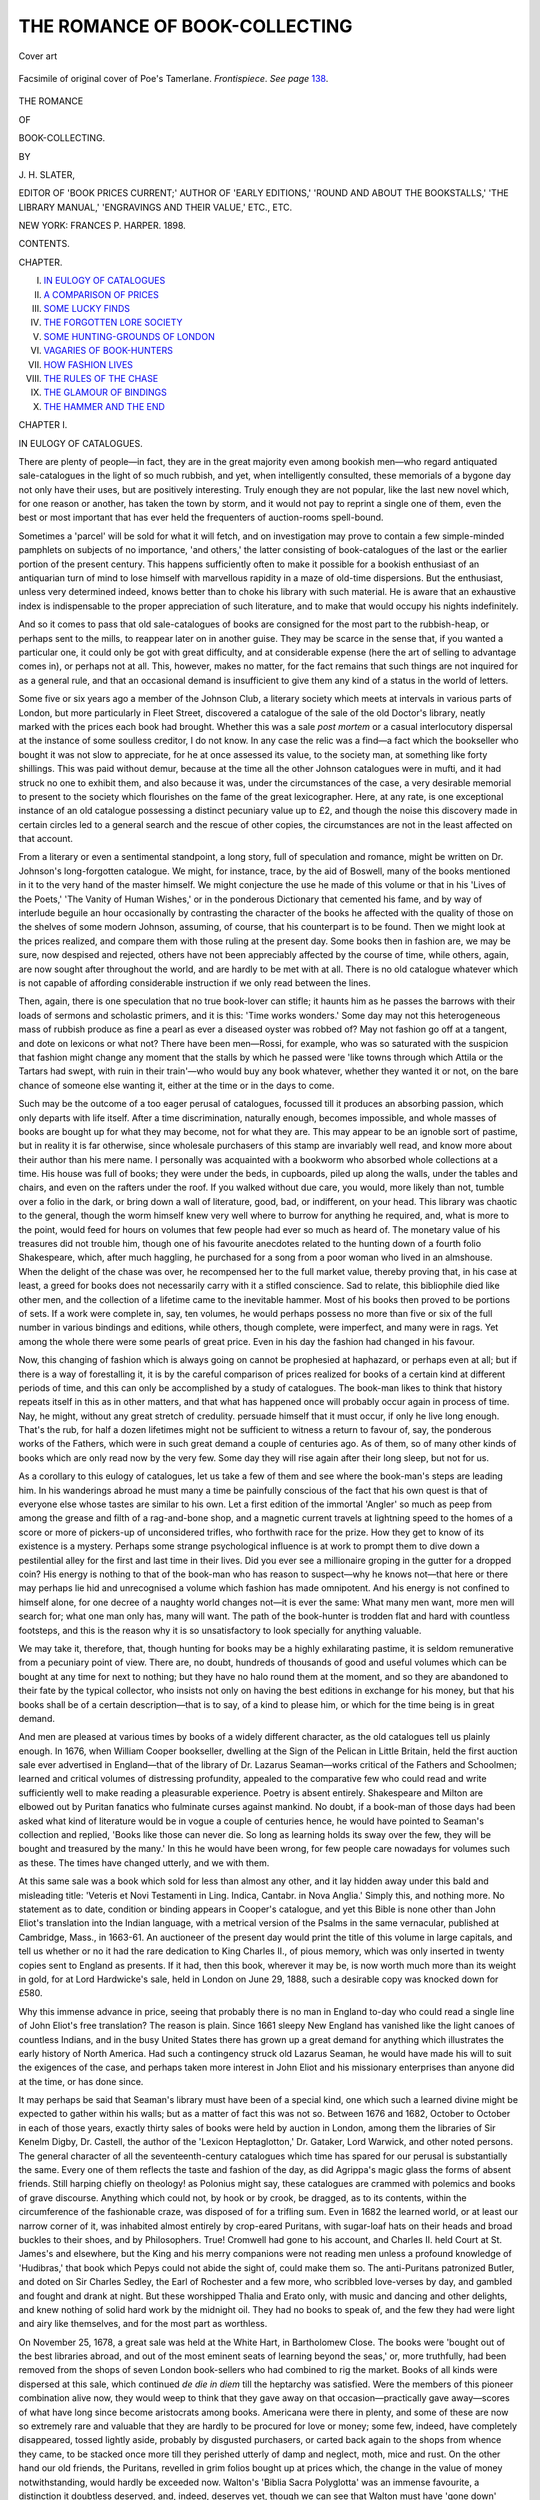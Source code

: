 .. -*- encoding: utf-8 -*-

.. meta::
   :PG.Id: 46237
   :PG.Title: The Romance of Book-Collecting
   :PG.Released: 2014-07-11
   :PG.Rights: Public Domain
   :PG.Producer: Al Haines
   :DC.Creator: \J. \H. Slater
   :DC.Title: The Romance of Book-Collecting
   :DC.Language: en
   :DC.Created: 1898
   :coverpage: images/img-cover.jpg

==============================
THE ROMANCE OF BOOK-COLLECTING
==============================

.. clearpage::

.. pgheader::

.. container:: coverpage

   .. vspace:: 3

   .. figure:: images/img-cover.jpg
      :figclass: white-space-pre-line
      :align: center
      :alt: Cover art

      Cover art

   .. vspace:: 4

.. container:: frontispiece

   .. _`Frontispiece`:

   .. figure:: images/img-front.jpg
      :figclass: white-space-pre-line
      :align: center
      :alt: Facsimile of original cover of Poe's Tamerlane. *Frontispiece*.  *See page* 138.

      Facsimile of original cover of Poe's Tamerlane.
      *Frontispiece*.  *See page* `138`_.

   .. vspace:: 4

.. container:: titlepage center white-space-pre-line

   .. class:: large bold

      THE ROMANCE

   .. class:: medium bold

      OF

   .. class:: x-large bold

      BOOK-COLLECTING.

   .. vspace:: 2

   .. class:: medium

      BY

   .. class:: medium bold

      \J. \H. SLATER,

   .. class:: small

      EDITOR OF 'BOOK PRICES CURRENT;' AUTHOR OF 'EARLY EDITIONS,'
      'ROUND AND ABOUT THE BOOKSTALLS,' 'THE LIBRARY MANUAL,'
      'ENGRAVINGS AND THEIR VALUE,' ETC., ETC.

   .. vspace:: 3

   .. class:: medium

      NEW YORK:
      FRANCES \P. HARPER.
      1898.  

   .. vspace:: 4

.. class:: center large bold

   CONTENTS.

.. vspace:: 2

.. class:: noindent small

   CHAPTER.

.. class:: noindent white-space-pre-line

I.  `IN EULOGY OF CATALOGUES`_
II.  `A COMPARISON OF PRICES`_
III.  `SOME LUCKY FINDS`_
IV.  `THE FORGOTTEN LORE SOCIETY`_
V.  `SOME HUNTING-GROUNDS OF LONDON`_
VI.  `VAGARIES OF BOOK-HUNTERS`_
VII.  `HOW FASHION LIVES`_
VIII.  `THE RULES OF THE CHASE`_
IX.  `THE GLAMOUR OF BINDINGS`_
X.  `THE HAMMER AND THE END`_





.. vspace:: 4

.. _`IN EULOGY OF CATALOGUES`:

.. class:: center large bold

   CHAPTER I.


.. class:: center medium bold

   IN EULOGY OF CATALOGUES.

.. vspace:: 2

There are plenty of people—in fact, they
are in the great majority even among
bookish men—who regard antiquated
sale-catalogues in the light of so much rubbish, and
yet, when intelligently consulted, these memorials
of a bygone day not only have their uses, but
are positively interesting.  Truly enough they are
not popular, like the last new novel which, for
one reason or another, has taken the town by
storm, and it would not pay to reprint a single
one of them, even the best or most important
that has ever held the frequenters of
auction-rooms spell-bound.

Sometimes a 'parcel' will be sold for what it
will fetch, and on investigation may prove to
contain a few simple-minded pamphlets on
subjects of no importance, 'and others,' the
latter consisting of book-catalogues of the last
or the earlier portion of the present century.
This happens sufficiently often to make it
possible for a bookish enthusiast of an antiquarian
turn of mind to lose himself with marvellous
rapidity in a maze of old-time dispersions.  But
the enthusiast, unless very determined indeed,
knows better than to choke his library with such
material.  He is aware that an exhaustive index
is indispensable to the proper appreciation of such
literature, and to make that would occupy his
nights indefinitely.

And so it comes to pass that old sale-catalogues
of books are consigned for the most part to the
rubbish-heap, or perhaps sent to the mills, to
reappear later on in another guise.  They may
be scarce in the sense that, if you wanted a
particular one, it could only be got with great
difficulty, and at considerable expense (here the art
of selling to advantage comes in), or perhaps not
at all.  This, however, makes no matter, for the
fact remains that such things are not inquired for
as a general rule, and that an occasional demand
is insufficient to give them any kind of a status
in the world of letters.

Some five or six years ago a member of the
Johnson Club, a literary society which meets at
intervals in various parts of London, but more
particularly in Fleet Street, discovered a catalogue
of the sale of the old Doctor's library, neatly
marked with the prices each book had brought.
Whether this was a sale *post mortem* or a casual
interlocutory dispersal at the instance of some
soulless creditor, I do not know.  In any case the
relic was a find—a fact which the bookseller who
bought it was not slow to appreciate, for he at once
assessed its value, to the society man, at
something like forty shillings.  This was paid without
demur, because at the time all the other Johnson
catalogues were in mufti, and it had struck no
one to exhibit them, and also because it was,
under the circumstances of the case, a very
desirable memorial to present to the society
which flourishes on the fame of the great
lexicographer.  Here, at any rate, is one exceptional
instance of an old catalogue possessing a distinct
pecuniary value up to £2, and though the
noise this discovery made in certain circles led
to a general search and the rescue of other
copies, the circumstances are not in the least
affected on that account.

From a literary or even a sentimental standpoint,
a long story, full of speculation and romance,
might be written on Dr. Johnson's long-forgotten
catalogue.  We might, for instance, trace, by the
aid of Boswell, many of the books mentioned in
it to the very hand of the master himself.  We
might conjecture the use he made of this volume
or that in his 'Lives of the Poets,' 'The Vanity
of Human Wishes,' or in the ponderous Dictionary
that cemented his fame, and by way of interlude
beguile an hour occasionally by contrasting the
character of the books he affected with the quality
of those on the shelves of some modern Johnson,
assuming, of course, that his counterpart is to be
found.  Then we might look at the prices realized,
and compare them with those ruling at the
present day.  Some books then in fashion are,
we may be sure, now despised and rejected, others
have not been appreciably affected by the course
of time, while others, again, are now sought after
throughout the world, and are hardly to be met
with at all.  There is no old catalogue whatever
which is not capable of affording considerable
instruction if we only read between the lines.

Then, again, there is one speculation that no
true book-lover can stifle; it haunts him as he
passes the barrows with their loads of sermons
and scholastic primers, and it is this: 'Time
works wonders.'  Some day may not this heterogeneous
mass of rubbish produce as fine a pearl
as ever a diseased oyster was robbed of?  May
not fashion go off at a tangent, and dote on
lexicons or what not?  There have been men—Rossi,
for example, who was so saturated with
the suspicion that fashion might change any
moment that the stalls by which he passed were
'like towns through which Attila or the Tartars
had swept, with ruin in their train'—who would
buy any book whatever, whether they wanted it or
not, on the bare chance of someone else wanting
it, either at the time or in the days to come.

Such may be the outcome of a too eager perusal
of catalogues, focussed till it produces an absorbing
passion, which only departs with life itself.  After
a time discrimination, naturally enough, becomes
impossible, and whole masses of books are bought
up for what they may become, not for what they are.
This may appear to be an ignoble sort of pastime,
but in reality it is far otherwise, since wholesale
purchasers of this stamp are invariably well read,
and know more about their author than his mere
name.  I personally was acquainted with a
bookworm who absorbed whole collections at a time.
His house was full of books; they were under
the beds, in cupboards, piled up along the walls,
under the tables and chairs, and even on the
rafters under the roof.  If you walked without
due care, you would, more likely than not, tumble
over a folio in the dark, or bring down a wall of
literature, good, bad, or indifferent, on your head.
This library was chaotic to the general, though
the worm himself knew very well where to burrow
for anything he required, and, what is more to
the point, would feed for hours on volumes
that few people had ever so much as heard of.
The monetary value of his treasures did not
trouble him, though one of his favourite anecdotes
related to the hunting down of a fourth folio
Shakespeare, which, after much haggling, he
purchased for a song from a poor woman who lived
in an almshouse.  When the delight of the chase
was over, he recompensed her to the full market
value, thereby proving that, in his case at least,
a greed for books does not necessarily carry with
it a stifled conscience.  Sad to relate, this
bibliophile died like other men, and the collection of a
lifetime came to the inevitable hammer.  Most
of his books then proved to be portions of sets.
If a work were complete in, say, ten volumes, he
would perhaps possess no more than five or six of
the full number in various bindings and editions,
while others, though complete, were imperfect,
and many were in rags.  Yet among the whole
there were some pearls of great price.  Even in
his day the fashion had changed in his favour.

Now, this changing of fashion which is always
going on cannot be prophesied at haphazard, or
perhaps even at all; but if there is a way of
forestalling it, it is by the careful comparison of prices
realized for books of a certain kind at different
periods of time, and this can only be accomplished
by a study of catalogues.  The book-man likes to
think that history repeats itself in this as in other
matters, and that what has happened once will
probably occur again in process of time.  Nay,
he might, without any great stretch of credulity.
persuade himself that it must occur, if only he
live long enough.  That's the rub, for half a
dozen lifetimes might not be sufficient to witness
a return to favour of, say, the ponderous works of
the Fathers, which were in such great demand a
couple of centuries ago.  As of them, so of many
other kinds of books which are only read now by
the very few.  Some day they will rise again after
their long sleep, but not for us.

As a corollary to this eulogy of catalogues, let us
take a few of them and see where the book-man's
steps are leading him.  In his wanderings abroad
he must many a time be painfully conscious of
the fact that his own quest is that of everyone
else whose tastes are similar to his own.  Let a
first edition of the immortal 'Angler' so much as
peep from among the grease and filth of a
rag-and-bone shop, and a magnetic current travels at
lightning speed to the homes of a score or more
of pickers-up of unconsidered trifles, who
forthwith race for the prize.  How they get to know
of its existence is a mystery.  Perhaps some
strange psychological influence is at work to
prompt them to dive down a pestilential alley for
the first and last time in their lives.  Did you
ever see a millionaire groping in the gutter for a
dropped coin?  His energy is nothing to that of
the book-man who has reason to suspect—why
he knows not—that here or there may perhaps
lie hid and unrecognised a volume which fashion
has made omnipotent.  And his energy is not
confined to himself alone, for one decree of a
naughty world changes not—it is ever the same:
What many men want, more men will search for;
what one man only has, many will want.  The
path of the book-hunter is trodden flat and hard
with countless footsteps, and this is the reason
why it is so unsatisfactory to look specially for
anything valuable.

We may take it, therefore, that, though
hunting for books may be a highly exhilarating
pastime, it is seldom remunerative from a
pecuniary point of view.  There are, no doubt,
hundreds of thousands of good and useful volumes
which can be bought at any time for next to
nothing; but they have no halo round them at
the moment, and so they are abandoned to their
fate by the typical collector, who insists not only
on having the best editions in exchange for his
money, but that his books shall be of a certain
description—that is to say, of a kind to please him,
or which for the time being is in great demand.

And men are pleased at various times by books
of a widely different character, as the old
catalogues tell us plainly enough.  In 1676, when
William Cooper bookseller, dwelling at the Sign
of the Pelican in Little Britain, held the first
auction sale ever advertised in England—that
of the library of Dr. Lazarus Seaman—works
critical of the Fathers and Schoolmen; learned and
critical volumes of distressing profundity,
appealed to the comparative few who could read
and write sufficiently well to make reading a
pleasurable experience.  Poetry is absent entirely.
Shakespeare and Milton are elbowed out by
Puritan fanatics who fulminate curses against
mankind.  No doubt, if a book-man of those days
had been asked what kind of literature would
be in vogue a couple of centuries hence, he
would have pointed to Seaman's collection and
replied, 'Books like those can never die.  So
long as learning holds its sway over the few, they
will be bought and treasured by the many.'  In
this he would have been wrong, for few people
care nowadays for volumes such as these.  The
times have changed utterly, and we with them.

At this same sale was a book which sold for
less than almost any other, and it lay hidden
away under this bald and misleading title:
'Veteris et Novi Testamenti in Ling. Indica,
Cantabr. in Nova Anglia.'  Simply this, and
nothing more.  No statement as to date,
condition or binding appears in Cooper's catalogue,
and yet this Bible is none other than John Eliot's
translation into the Indian language, with a
metrical version of the Psalms in the same
vernacular, published at Cambridge, Mass., in
1663-61.  An auctioneer of the present day would
print the title of this volume in large capitals, and
tell us whether or no it had the rare dedication to
King Charles II., of pious memory, which was
only inserted in twenty copies sent to England as
presents.  If it had, then this book, wherever it
may be, is now worth much more than its weight
in gold, for at Lord Hardwicke's sale, held in
London on June 29, 1888, such a desirable copy
was knocked down for £580.

Why this immense advance in price, seeing
that probably there is no man in England to-day
who could read a single line of John Eliot's free
translation?  The reason is plain.  Since 1661
sleepy New England has vanished like the light
canoes of countless Indians, and in the busy
United States there has grown up a great demand
for anything which illustrates the early history of
North America.  Had such a contingency struck
old Lazarus Seaman, he would have made
his will to suit the exigences of the case, and
perhaps taken more interest in John Eliot and his
missionary enterprises than anyone did at the
time, or has done since.

It may perhaps be said that Seaman's library
must have been of a special kind, one which such
a learned divine might be expected to gather
within his walls; but as a matter of fact this
was not so.  Between 1676 and 1682, October
to October in each of those years, exactly thirty
sales of books were held by auction in London,
among them the libraries of Sir Kenelm Digby,
Dr. Castell, the author of the 'Lexicon
Heptaglotton,' Dr. Gataker, Lord Warwick, and other
noted persons.  The general character of all the
seventeenth-century catalogues which time has
spared for our perusal is substantially the same.
Every one of them reflects the taste and fashion
of the day, as did Agrippa's magic glass the
forms of absent friends.  Still harping chiefly
on theology! as Polonius might say, these
catalogues are crammed with polemics and books of
grave discourse.  Anything which could not, by
hook or by crook, be dragged, as to its contents,
within the circumference of the fashionable craze,
was disposed of for a trifling sum.  Even in 1682
the learned world, or at least our narrow corner
of it, was inhabited almost entirely by
crop-eared Puritans, with sugar-loaf hats on their
heads and broad buckles to their shoes, and
by Philosophers.  True!  Cromwell had gone to
his account, and Charles II. held Court at
St. James's and elsewhere, but the King and his
merry companions were not reading men
unless a profound knowledge of 'Hudibras,' that
book which Pepys could not abide the sight
of, could make them so.  The anti-Puritans
patronized Butler, and doted on Sir Charles
Sedley, the Earl of Rochester and a few more,
who scribbled love-verses by day, and gambled
and fought and drank at night.  But these
worshipped Thalia and Erato only, with music and
dancing and other delights, and knew nothing of
solid hard work by the midnight oil.  They had
no books to speak of, and the few they had were
light and airy like themselves, and for the most
part as worthless.

On November 25, 1678, a great sale was held at
the White Hart, in Bartholomew Close.  The
books were 'bought out of the best libraries
abroad, and out of the most eminent seats of
learning beyond the seas,' or, more truthfully, had
been removed from the shops of seven London
book-sellers who had combined to rig the
market.  Books of all kinds were dispersed at
this sale, which continued *de die in diem* till the
heptarchy was satisfied.  Were the members of
this pioneer combination alive now, they would
weep to think that they gave away on that
occasion—practically gave away—scores of what
have long since become aristocrats among books.
Americana were there in plenty, and some of these
are now so extremely rare and valuable that they
are hardly to be procured for love or money; some
few, indeed, have completely disappeared, tossed
lightly aside, probably by disgusted purchasers, or
carted back again to the shops from whence they
came, to be stacked once more till they perished
utterly of damp and neglect, moth, mice and rust.
On the other hand our old friends, the Puritans,
revelled in grim folios bought up at prices which,
the change in the value of money notwithstanding,
would hardly be exceeded now.  Walton's 'Biblia
Sacra Polyglotta' was an immense favourite, a
distinction it doubtless deserved, and, indeed,
deserves yet, though we can see that Walton
must have 'gone down' woefully in the last
hundred years, when we come to calculate the
necessaries of life that could be bought then with
a piece of gold, and to contrast them with the
meagre display such a sum would purchase now.
The truth perhaps, is that, although education
was less widely diffused in the days of the Stuarts,
it was more deep and thorough.  A savant was
then like a huge octopus that devastates whole
districts, and daily grows fatter and more bloated
at the expense of everything that moves within
reach of its spreading tendrils.

To this effect are we taught by these ancient
catalogues, which, however, do not exhaust all
their interest in mere matters of prices and
fashion.  We can learn much from their pages
and advertisements of the manners and customs
of our ancestors in Bookland.  It seems that
there were travelling auctioneers a couple of
centuries ago who prefaced their remarks with
eulogies of the Mayor and Corporation of each
town at which they stopped, by way, no doubt, of
securing their patronage.  Sales began at eight
o'clock in the morning then, and went on, with a
mid-day interval for refreshment, until late at
night.  Sometimes the auctioneer sold by the
candle-end; that is to say, lit a morsel of candle
on putting up some coveted volume for
competition, and knocked it down to him who had bid
the most when the light flickered out.  This was,
distinctly, an excellent method for bolstering up
excitement, for every splutter must have been
good for a hasty advance, regretted very possibly
when the modicum of tallow entered on a fresh
lease of life.  When not selling by the candle-end,
an auctioneer would dispose of about thirty lots
in the course of an hour, and was quite willing
to accept the most trifling bids.  Business
is more rapidly conducted now, for few
auctioneers stop to curse their fate, or to regale
their audience with anecdotes, as one George
Smalridge, who in 1689 wrote and published a
skit on the prevalent way of doing business, says
was quite the usual custom in his day.  His tract
is written in Latin, under the title 'Auctio
Davisiana,' and gives a fanciful account of the
extraordinary proceedings that took place at the
sale of the books of Richard Davis, an ancient
bookseller of Oxford, who had fallen into the
clutches of the bailiffs.  The auctioneer commences
with a dirge said, or perhaps sung, over the
miserable Davis: 'O the vanity of human wishes!  O
the changeableness of fate and its settled unkindness
to us,' etc.  Each book is extolled at length,
and there are pages of lamentation and woe as
Hobbes of Malmesbury, his 'Leviathan,' 'a very
large and famous beast,' is knocked down, by
mistake, for the miserable sum of five pieces of silver.

An exhaustive chapter on early book auctions
would necessarily commence with the dispersion of
the stock of Bonaventure and Abraham Elzevir
at Leyden in April, 1653; but the Elzevirs must
look to themselves, nor are these remarks
intended to be even approximately full.  Rather are
they discursive, and in praise of catalogues in
the mass; intended merely to put someone else
with more space and time at his disposal in the
way of rescuing them from the neglect into which
they have fallen.  The next chapter is more
specific, for in that we will take a very famous
sale of less antiquity, and endeavour to draw
comparisons between then and now.  And these
comparisons will perhaps be very odious, for they
will necessarily appeal directly to the cupidity of
every bookworm that breathes, to every book-hunter
who prowls around in search of rarities,
and returns home—empty handed.





.. vspace:: 4

.. _`A COMPARISON OF PRICES`:

.. class:: center large bold

   CHAPTER II.


.. class:: center medium bold

   A COMPARISON OF PRICES.

.. vspace:: 2

The important sale to which reference was
made in the last chapter is that of the
library of John, Duke of Roxburghe, which
was dispersed on May 18, 1812, and forty-one
following days, by Robert H. Evans, a bookseller
of Pall Mall.  This sale is of extreme interest for
two reasons.  In the first place, the collection
was the most extensive, varied, and important
that had hitherto been offered for sale in England,
or indeed, anywhere else; and, secondly, it may
fairly be regarded in the light of a connecting-link
between the old state of things and the new.
The Roxburghe library was not 'erected,' as
Gabriel Naudæus has it, on traditional principles;
it was of a general character that appealed to all
classes of book-men.  On the other hand, it was
not quite such a library as a collector of large
means might be expected to get together at the
present day, for the tendency is now to specialize,
and in any case many of the books that the Duke
obviously took an interest in are of such little
importance now, and so infrequently inquired for,
that they would most assuredly be refused
admission to any private library of equal importance
and magnitude.  Even a general lover would
hardly be likely to manifest much interest in a
number of volumes on Scots law or to hob-a-nob
with Cheyne, who in 1720 wrote a book on the
gout, or with Sir R. Blackmore, notwithstanding
that eminent physician's great experience of the
spleen and vapours.  That lore of this kind has
its merits I dispute in no way, but it is not
exactly of a kind to interest the modern collector,
who, even if he aim at all branches of literature
alike, would much prefer to have his legal and
medical instruction boiled down, so to speak, to
the compass of a good digest or cyclopædia.

Nevertheless, May 18, 1812, is among the
*fasti* of those who to a love of letters add a
passion for books.  It is the opening day of the
new régime—the birthday, in fact, of those who
revel in first editions and early English texts.
Brunet said that the 'thermometer of
bibliomania'—objectionable word!—'attained its maximum
in England' during these forty-two days of
ceaseless hammering, and Dibdin went perfectly insane
whenever he thought of this 'Waterloo among
book-battles,' as he called it.  Everyone of course
knows the chief episode; that struggle between
Earl Spencer and the Marquis of Blandford for
the 1471 Boccaccio, in its faded yellow morocco
binding, and how the latter carried it off for
£2,260, a most idiotic price to pay, as subsequent
events abundantly proved; for seven years later,
when Lord Blandford's library came to be sold,
the coveted volume was acquired by his former
rival for considerably less than half the money.
It now reposes in state at Manchester, or, as
some choose to say, is in prison there, though it
is perhaps too much to expect that all good
things should be forcibly removed to London, as
some greedy Metropolitans wish them to be.

The Duke of Roxburghe's library comprised
rather more than 10,000 works in about 30,000
volumes, and the auctioneer's method of classifying
this large assortment was so peculiar that he
feels constrained to apologize for it in a rather
extensive preface.

'For instance,' says he, 'the *Festyvale* of
Caxton, printed in two columns, of which no
other copy is at present known, may be found
classed with a small edition of the Common
Prayer of one shilling value.'

The 'Festyval' brought £105, and the little
Prayer-Book, which proves to have been printed at
London in 1707, 8s. 6d., which is more than it
would be at all likely to sell for now.  But what
about Caxton's lordly tome; how much might
that be expected to bring in case it should once
again find its way into the open market?  Judging
from the present price of Caxtons, perhaps five
or six times the money would not be an impossible
figure, but there is no telling.  It might
bring more, even though it has the misfortune to
belong to the second edition, for only six copies
are known, and several of those are imperfect.
Of the first edition of 1483, only three perfect
copies are to be met with, and that is, of
course, quite a different matter.  The auctioneer
need not, as it happens, have sought to excuse
himself so energetically for placing good and
bad books side by side, for the whole catalogue
is arranged under subjects, and to do otherwise
would have been manifestly impossible.  He
might, however, have entered somewhat more
fully into detail as to condition and binding, for
some of the books were, confessedly, 'thumbed to
tatters,' and a suspicion that this or that 'lot'
may be so afflicted lurks in every page of the
catalogue.

The first book brought to the hammer at this
sale; the preliminary bombshell which, to pursue
Dibdin's metaphor, was the signal for a furious
cannonade, consisted of the 'Biblia Sacra Græca,'
printed by Aldus in 1518.  This is the first
complete edition of the Bible in Greek, and an
important book on that account.  It brought £4 15s.,
and any book-hunter might heartily pray for half
a dozen copies now, on the same terms, for the
present auction value runs to about six times as
much.  In fact, a sound copy sold only the other
day for £27.  So, too, Schoiffer's Latin Bible,
printed at Mayence in 1472, folio, would be
considered cheap now at £8 8s., assuming nothing was
wrong with it.  In 1893 a copy in oak boards
brought £20 exactly.  On the other hand, Baskerville's
Bible, Cambridge, 1763, was excessively
dear at £10 15s., seeing that a very fair copy can
be got at the present time for about £1 10s.
Collectors of Bibles are responsible for much of
the terrible confusion that takes place when we
begin to draw comparisons in matters of filthy
lucre.  If a Bible come from a noted press, or is an
original edition of its version, or very old indeed,
then up goes the price, especially if it be printed
in English.  One would have thought that
Baskerville being an Englishman, and a fine printer
in his way, would have been good for much more
than £1 10s.  But no; he has not been dead long
enough, for the collectors have made it a rule that
no English Bible printed after 1717 is any good at
all, and consequently that the 'Vinegar Bible' is
the last book of the kind in point of date worth
looking at, unless, indeed, exception be made in
favour of one of the six large-paper copies of
Bentham's Cambridge Bible of 1762, which are
reported to have luckily escaped a conflagration.
The late Mr. Dore, who was a strong
man on the subject of old Bibles, says that a
little research would reveal the existence of many
more than the traditional half-dozen copies, so
perhaps, after all, the conflagration is a myth.
But if Baskerville's Bible brought what we should
now consider to be an outrageous sum, what shall
be said of 'The Holy Bible, illustrated with
Prints, published by T. Macklin, six volumes,
folio, 1800,' which went for £43, incomplete
though it was.  Some £2 10s. for the whole seven
volumes is not at all an uncommon auction price
at the present day, and this amount and more
would most certainly be swallowed up by the
binding alone.  What it comes to is that among
all these books of theology, Biblical comment,
criticism, polemics, sermons, and works of the
Fathers, prices have fallen since 1812, except in
those cases where collectors have stepped in to
rescue old Bibles, works associated with some great
religious revolution, or specimens of rare
typography from the presses of old and noted printers.

For instance, there was here another Caxton
called 'The Prouffytable boke for Mane's Soul,'
folio, described as 'a beautiful copy,' which went
for £140, and 'A Lytell Treatyse called
Lucydarye,' 4to., Wynkyn de Worde, which brought
£10.  During the last dozen years the former book
has appeared twice.  At the Earl of Aylesford's
sale in March, 1888, it brought (in company with
'The Tretyse of the Love of Jhesu Christ,' by
Wynkyn de Worde, 1493) £305, and in July, 1889,
an inferior copy, badly wormed, sold for £100.

These are the sort of books beloved by large
public libraries, which are fast swallowing up
the few that remain.  From a pecuniary point of
view it would perhaps pay some rich book-hunter
of the Lenox type to buy up everything of the
kind he could lay his hands on, though the worst
of speculations such as these is that the interest
on the money invested has a tendency to swell
the principal, and so to add enormously to the
original cost.

Among books that have gone down in price
since the Duke of Roxburghe made his famed
collection are those classical works of the ancients
which were at that time all the rage.  Virgil is
no longer a name to conjure with, unless he
happen to rank as a sound copy of the *editio
princeps*.  The first edition of Virgil was printed
by Sweynheym and Pannartz at Rome, without
date (1469?), and the Duke, notwithstanding the
search of a lifetime, never came across a copy of
that.  Not more than seven copies can now be
traced, and only two of these have come to the
hammer for more than a hundred years.  One,
though imperfect, realized 4,101 francs at the La
Vallière sale held at Paris in 1784, and the other
£590 at the Hopetoun House sale at London in
February, 1889.  Then Homer is also a most
desirable companion if he happen to have been
printed at Florence, in two volumes, folio, 1488.
About £100 is his price under those circumstances.
Speaking generally, however, unless the
printer comes to the rescue of a Greek or Latin
classic, it may fairly be said to have fallen on an
unappreciative generation.  Scores upon scores
of volumes, the very flowers of classic days, edited
by Cunningham, Heyne, Person, and other first-rate
scholars of the last century, are to be met
with in this bulky catalogue at sums varying from
£2 to £3 each.  In an old book of this class, a
copy of Epictetus, edited by Heyne, and
published at Dresden in 1756, was a slip of paper
with a memorandum of the price at which it had
been purchased in 1760.  It was a bookseller's
bill for £1 12s., made out to one 'Mr. Richard
Cosgrove,' doubtless a good customer in his day.
I have the book now, and it cost me fourpence, as
much as it was worth.  At the Duke of Roxburghe's
sale a copy of this same edition brought
£1 4s.  This, no doubt, is rather an extreme case,
but it will serve to illustrate the general principle
sought to be enunciated, namely, that eighteenth-century
classics are, for the most part, but wastepaper,
for the simple reason that only a comparatively
small number of people can read them.
The learning of the schools may be deep and
thorough—to assert the contrary would be to
offend many excellent scholars of our own day;
but it is nevertheless extremely probable, to say
the least, that there are more books of the kind
than there is any demand for, and so they litter
the stalls, braving the wind and rain, till they are
rescued by the merest chance and given house-room
for a brief space.

In the opinion of many collectors the word
'poetry' only embraces English verse of a certain
period, or written by certain people.  The Duke's
library was particularly rich in ancient English
verse, lyric and dramatic, and some of the prices
realized were very high.  Webbe's 'A Discourse
of English Poetrie,' 4to., 1586, brought £64,
and 'The Paradyse of Daintie Devises,' 4to.,
1580, £55.  A curious collection of some
thousands of ancient ballads, in three large folio
volumes, sold for £477 15s.  This collection,
which was stated to be the finest in England,
was originally formed for the celebrated library
of the Earl of Oxford in the beginning of the
eighteenth century, and was even then supposed
to excel the Pepys collection at Cambridge.  It
came from the Harleian Library, and was
purchased and afterwards largely added to by the
Duke, who managed to secure a ballad printed by
Leprevik at Edinburgh in 1570, a ballad quoted
in 'Hamlet,' of which no other copy was known
to exist, and many other extraordinary rarities.
Dibdin was present when the 'poetry' was
competed for, and bought several hundred pounds'
worth of books, either on his own or somebody
else's account, the whole of which he could easily
have stowed away in his capacious pockets.

Naturally enough, the works of Shakespeare
would first be turned to by anyone who held this
catalogue in his hand for the first time.  There
are nearly three pages of closely printed entries
referring to the great dramatist, and the only
conclusion that can be arrived at is that in 1812
the early quartos must have been, if not exactly
common, at any rate of no great rarity.  It would
be impossible to argue that Shakespeare was not
then appreciated, for the contrary is well known
to have been the fact.  The late Mr. Halliwell-Phillipps
in after-years talked of picking up early
quartos for a few shillings each, and lamented
that, for some mysterious reason which he found
himself unable to explain, they had suddenly
become scarce.  Very likely he himself had
excited a keen desire to possess them in the
breasts of those who read his numerous books,
or—publish it not in Gath!—the bulk of them may
have fallen into unappreciative hands, and been
used to light the fires withal.

However this may be, the early Shakespearian
quartos, now of great price, were disposed of at
the Roxburghe sale for only a little more, and
occasionally for less, than the first editions
of Marlowe, Massinger, and several other of the
chief Elizabethan dramatists.  A copy of the first
folio sold, it is true, for £100, but the second only
brought £15, the third £35, and the fourth £6 6s.
This record, in the face of £84 for Boydell's
edition in nine volumes, folio, 1802—a work which
may now be expected to sell for £5 or £6, even
with some of the illustrations after Smirke and
others in proof state—is most extraordinary.

But let us get to the quartos and compare the
prices of then and now.  The first-named are those
realized at the Roxburghe sale; those in brackets
are modern, and authenticated with dates and
items complete.  There is more scope for
reflection here, and a whole volume might be written
on the mutability of fashion.  'Much a-doe about
Nothing,' first edition, 4to., London, 1600,
£2 17s. (the Gaisford sale, April 23, 1890, £130);
'A Midsommer Night's Dreame,' first edition,
4to., 1600, £3 3s. (*ibid.*, £116); 'The Merchant
of Venice,' by Roberts, first edition, 4to., 1600,
£2 14s. (the Cosens sale, November 11, 1890,
£270); 'Pericles, Prince of Tyre,' 4to., 1619,
5s. (the Lakelands Library, March 12, 1891, £37);
'Pericles, Prince of Tyre,' 4to., 1635, 14s.
(*ibid.*, £15); 'Romeo and Juliet,' second, or first
complete edition, 4to., 1599, £12 12s. (the
Perkins sale, July 10, 1889, £164); 'King Lear,'
4to., 1608, £6 12s. (the Brayton-Ives sale, New
York, March 5, 1891, $425); 'Sir John Oldcastle,'
first edition, 4to., 1600, 19s. (the Gaisford sale,
April 23, 1890, £46).

These modern prices are small in comparison
with what might have been, for none of the copies
above mentioned were in the finest condition.  If
we want first-rate records we must go further
back—to the Daniell sale, for instance, held in
1864, when thousands of pounds were paid as a
matter of course for a selection of these little
quarto volumes, which had successfully eluded
the greasy fingers of generations of playgoers, the
fires of disgusted Puritans, and the ignorance of
our own people.  Never shall we see nearly three
thousand distinct lots of English poetry as
previously defined disposed of at one single sale again,
never again will prices rule so low.  Many of these
books are not to be met with at all in our generation,
no matter what price may be offered for them,
seeing that, as an old book-hunting friend used to
say, they have become 'scandalously uniquitous.'

In addition to early English texts, the great
Duke had amassed a splendid collection of
romances of the Quixotic school, known in polite
circles as the *Table Ronde*.  He was not
content, it seems, with the printed editions, but also
collected many manuscripts on vellum,
illustrated with beautiful illuminations.  Among
these curious manuscripts were several which
had been used and translated by the celebrated
Walter de Mapes for the entertainment of
his Sovereign, Henry II.  The printed books of
this character, some of which occasionally, though
very rarely, gladden the hearts of romantic
bibliophiles, included the twenty-four small volumes
recounting the exploits of Amadis of Gaul,
published at Lyons and Paris in 1577, etc., and
also several duplicates, £16 16s.  A fairly good
set, without the duplicates, brought £4. 4s. in
April, 1887—a dreadful drop, considering the
demand there is for books of the kind.  Still,
this particular work has undoubtedly fallen, for
another copy produced only £6 the June following.
Nor, should I imagine, would 'L'Histoire du
Noble Chavelier Berinus,' a quarto book printed
at Paris, without date, sell for as much as £7 7s. at
the present time, or 'Le Livre de Beufves de
Hautonne,' folio, Paris, 1502, for £13 13s., or
'L'Histoire Merveilleuse du Grand Chan de
Tartarie,' folio, 1524, for £22.

The twelve pages devoted to the enumeration
of works of chivalry and romance glow with the
martial achievements of Palmerin of England,
Godeffroy de Boulion, Perceforest, Roy de la
Grande Bretaigne, Perceval le Galleys, and scores
of other champions who went about rescuing
damsels in distress, sleeping in enchanted castles,
and challenging the whole civilized race of men,
one at a time, to mortal combat.  Perceforest, by
the way, in six folio volumes, Paris, 1528, went
for £30, a fact worthy of note, inasmuch as
another copy sold, a few months ago, for £10 l0s.
Of all the knights of ancient days, the regal
Perceforest was the least worthy of credence, which is
saying a great deal.  His folios bristle with
dragons, necromancers of the worst type, heroic
rescues, combats with giants, devils, and all kinds
of monsters who strove, and in vain, to destroy
this past-master of Quixotic enterprise.  That
such books did at one time exercise considerable
influence over adventurous spirits is undoubted.
They were the only novels of the day, the only bit
of light reading to be had in the interval between
one tourney and another.

Passing by a large and almost complete collection
of the separately published works of Robin
Greene, that unfortunate who bought a groat's
worth of wit with a million of repentance, we
come to the Voyages and Travels, and note, as
before, the differences in prices.  Hakluyt's
'Collection of Voyages,' 2 vols., folio, 1589-99, brought
£4. 14s. 6d. (the Holding sale, January 17, 1895,
£16; the Langham sale, June 19, 1894, £375,
second edition, 3 vols., folio, which contained
the map by Molyneux, of which only twelve
copies are known.  This copy belonged to the
first issue, without the cartouche about Sir
Francis Drake, which was subsequently added);
'Hakluytus Posthumus; or, Purchas his
Pilgrimes,' 5 vols., folio, 1625-26, £42 (the Toovey
sale, February 26, 1894, £51); 'Sir Francis
Drake Revived,' 1652, and 'The World Encompassed
by Sir Francis Drake,' 1652, the two
pieces 7s. (the Hawley sale, July 2, 1894, £6 5s.);
'Cooke's Voyages,' 8 vols., 4to., 1773-84, with
the large plates bound in two folio volumes, £63
(December 5, 1893, at Christie's, £3 12s., and on
many other occasions for about the same amount);
Eden's 'History of Travayle in the West and
East Indies,' London, 1577, £6 10s. (the Thornhill
sale, April 15, 1889, £10 5s.; the Wimpole
Sale, June 29, 1888, £18 10s., original binding);
Vancouver's 'Voyage of Discovery to the North
Pacific Ocean,' 3 vols., 4to., and folio atlas of
plates, 1798, £8 18s. (the Holding sale, January
17; l895, £5 5s.).  It would be more than tedious
to pursue this comparative analysis further.
Suffice it to say that as a rule the prices realized in
1812 for books of travel were greater than would
be realized now under similar circumstances,
especially when the journeys undertaken were
about the foot-worn Continent of Europe or in
the various English counties.  Pennant's 'Journey
from Chester to London,' for example, is now a
book of small account, yet the Duke of Roxburghe's
copy sold for £7 15s.

Works relating to America are, curiously enough,
almost absent from the Duke's catalogue, and it
may fairly be taken for granted that at the
beginning of the present century no one cared much
about them.  This will explain the extreme
scarcity of many of these books now, for what
people think lightly of they take no care to
preserve.  Hundreds and thousands of Americana
must have been torn to fragments or otherwise
destroyed in past days.  Often of small size, they
would escape the notice of lovers of folios, nor is
their general appearance sufficiently imposing to
appeal to those who value a book strictly in
proportion to its external beauty.  The Duke had
only a few works of travel in any way relating to
America, and as the list may be interesting, I have
thought it best to transcribe it *verbatim et literatim*:

.. vspace:: 1

Schmidel 'Navigatio in Americam,' 4to., *Norib.*,
1599.  £1 6s.

.. vspace:: 1

Las Casas's 'Discoveries, etc., of the Spaniards
in America,' *Lond.*, 1699, 3s. 6d.

.. vspace:: 1

'History of the Bucaniers of America,' 4to.,
*Lond.*, 1684, £2 6s.

.. vspace:: 1

Hennepin's 'Discoveries in America,' 8vo.,
*Lond.*, 1698, 3s.

.. vspace:: 1

'Voyage dans l'Amerique,' par La Hontan, 2 vols.,
8vo.  *La Haye*, 1703, and 'Dialogues avec un
Sauvage de l'Amerique,' par La Hontan, 8vo.,
*Amst.*, 1704, the two volumes 7s. 6d.

.. vspace:: 1

Hontan's 'Voyages to North America,' 2 vols.,
8vo., *Lond.*, 1735, 6s. 6d.

.. vspace:: 1

Joutel's 'Voyage to the Missisippi,' 8vo., *Lond.*,
1714, 4s.

.. vspace:: 1

Jones' 'Present State of Virginia,' 8vo., *Lond.*
1724, 2s.

.. vspace:: 1

Carver's 'Travels in N. America,' with plates,
8vo., *Lond.*, 1778, 10s.

.. vspace:: 1

Long's 'Voyages and Travels in N. America,'
4to., *Lond.*, 1791, 11s. 6d.

.. vspace:: 1

'Histoire des Antilles,' par Père du Tertre,
3 vols., 4to., *Paris,* 1667, £2 2s.

.. vspace:: 1

Blome's 'Description of Jamaica,' etc., 8vo.,
*Lond.*, 1678, 8s.

.. vspace:: 1

Gage's 'Travels in America and the W. Indies,'
8vo., *Lond.*, 1699, 2s. 6d.

.. vspace:: 1

Wafer's 'Description of the Isthmus of
America,' 8vo., *Lond.*, 1699, 9s.

.. vspace:: 1

'Collectio Peregrinationum in Indiam
Orientalem et in Indiam Occidentalem, 19 partibus
comprehensa, cum multis figuris Fratrum
De Bry, 4 vols., folio, *Francof.*, £51 9s.

This 'Collectio Peregrinationum,' or Grands
Voyages of Theodore de Bry, nearly always
makes its appearance in the auction-room in
sections.  Nine of the parts, including the
Additamentum, all first editions, with the plates
and maps, sold on July 1, 1895, for £18 10s.

And now we must take a final leave of the
Duke of Roxburghe and the collection which he
got together during the course of a long life of
painstaking and critical research.  His catalogue
is worth comparing with several important records
of the present day, but to do this thoroughly
would involve a tabulated analysis quite out of
keeping with a work such as I am engaged upon.
There is magic in comparisons, for they tell us
what to avoid, and it may be that by their aid we
could in a measure take fashion by the forelock
and jump the years to come.  Such a consummation
is possible, but life is rounded too narrowly
by the present, and therefore too short to make
it worth anyone's while to endeavour to peep into
futurity.





.. vspace:: 4

.. _`SOME LUCKY FINDS`:

.. class:: center large bold

   CHAPTER III.


.. class:: center medium bold

   SOME LUCKY FINDS.

.. vspace:: 2

The book-hunter whose heart is in his quest
never tires of tales of lucky discoveries,
and of rare books bought for a song.
This is natural enough, and, moreover, authentic
details of some great find invariably stimulate his
eagerness, and encourage him to persevere in the
search for what he is repeatedly being told—as
though he of all men did not know it already—is
only to be met with casually, and by the merest
of accidents.  Now that all of us have settled
among ourselves what books are rare, and desirable
to possess on that account, as well as for many
other reasons, everyone is, of course, naturally
anxious to obtain the credit and still more the solid
advantages of a startling discovery.  It is each
man for himself, and that perhaps is the reason
why book-men of the old school invariably dressed
in staid and sober black, like Sisters of Charity,
to show the world at large that charity in matters
that relate to their pursuit is dead.  What man
among the whole fraternity would give away his
suspicions that, in such and such a place,
something may lie hidden?  Rather would he make
his way to the spot, in fear lest some other explorer
might not, after all, have forestalled him, and
during his journey there look to the right and
the left of him, and get lost in crowds, as part of
a deep design to shake off any other bookworm
who, knowing his hunting instincts and great
experience, might perchance be shadowing his
footsteps.  It has, indeed, been seriously
questioned more than once by learned divines whether
any collector, and more especially a collector of
books, can by any possibility reach the kingdom
of heaven, seeing that the inestimable gift of
charity is by him regarded of such little account
that he would do anything rather than practise it.
It were best, however, to leave such polemical
discussions to those who take an interest in them,
and content ourselves with saying that the
bookman's ways are necessarily tortuous, and his
route through life circuitous.

It is next to impossible to open any book about
books without meeting with instances of lucky
finds, and the most curious part of the matter is
that the stories are invariably more or less the
same.  Like the literary man's collection of stock
phrases, which he uses with or without variation
as occasion may require, and at judicious intervals,
so these records of the chase strike us as being
peculiarly liable to recur.  From their opening
sentences we know them—nay, the very mention
of a place or a name is often sufficient to make
an adept take up his parable and finish the
narration.  Let a man but whisper Hungerford Market,
and we know that he is going to tell us of the
fishmonger's shop where about half a century ago
'autograph signatures of Godolphin, Sunderland,
Ashley, Lauderdale, Ministers of James II.;
Accounts of the Exchequer Office, signed by
Henry VII. and Henry VIII.; Wardrobe Accounts
of Queen Anne; Secret Service Accounts, marked
with the "E.G." of Nell Gwynne; a treatise on
the Eucharist, in the boyish hand of Edward VI.;
and a disquisition on the Order of the Garter in
the scholarly writing of Elizabeth,' were rescued
from the eaters of fried plaice, and the tender
mercies of the barbaric tradesman who supplied
them.  Mr. Rogers Rees, of 'Diversions of a
Bookworm' fame, got this story from somewhere,
though he perhaps would not know it now, for it
has been altered and added to in a score or more
of competing publications.  Then there are stories
of Resbecque, who had a nose for a book second
to that of no hound for a fox, of Naude, Colbert,
the great Pixerecourt, and many more.  It would
be a shame to dish up these plats again, for
to make them palatable they would have to
be seasoned with imaginative details—an
objectionable, not to say fraudulent, practice at its
best.

There is one story, however, which must be
raked up, and then decently buried again, for it is
to be hoped that we shall hear no more of it.  It
is perhaps not so well known as many of the rest,
but in any case would not be mentioned here
except as an almost unique illustration of the
vicissitudes to which any book, however scarce
and valuable it may be, is occasionally liable.  It
is, stripped of its glosses, to the following effect:
When the library at Thorneck Hall was weeded
of its superfluous books, the butler, who
superintended the operation, came across a perfect copy
of Dame Juliana Berners' 'Boke of St. Albans,'
printed by an unknown typographer in 1486.
One would have thought that the quaintness of
the type, to say nothing of the extraordinary
character of the coloured coats of arms and other
illustrations, would at least have prompted inquiry;
but no! it was thrown lightly aside, and in due
course disposed of to a pedlar for ninepence.  He
in his turn sold it to a chemist at Gainsborough
for four times the amount, and the chemist got
£2 for his bargain from a bookseller, who,
notwithstanding the fact that a very imperfect copy had
been disposed of at the Duke of Roxburghe's sale
many years before, positively sold it to another
bookseller for £7.  He, at any rate, was
somewhat better informed, though not much, for once
more the volume changed hands, this time to Sir
Thomas Grenville, for £80.  These transactions
did not take place in the Middle Ages, but in the
forties of the present century, and the wonder
is that anyone with the slightest knowledge of
books could have flown in the face of Dibdin's
valuation of £420, which was at the time a matter
of common knowledge.  The butler may be
honestly forgiven, and the pedlar commiserated
with, the chemist even excused; but the two
booksellers have no hope of redemption.  The
imperfect Roxburghe copy brought £147, and was
resold at the White Knights sale for £84.  In
1882 a perfect copy made its appearance at
Christie's, and was knocked down for £630, being
about a third less than the purchaser had made
up his mind to pay for it had circumstances
compelled.  The life of a book is more often than not
like the life of a horse.  You use it, and little by
little strip it of its value till it becomes a wreck
and can be used no more.  The 'Boke of St. Albans,'
in company with many other treasured
volumes, is not, however, for use, but a thing of
sentiment, with a value that will probably continue
to increase, till the leaves crumble before the
touch of time.

Stories such as this are the book-man's tonic;
they pick him up from the despondency into
which he has fallen through lack of sustenance,
and encourage him to believe that extreme
scarcity is not always the reason of failure, but
rather that all things come at last to him who
can work and can wait, as indeed they do, for
instances of good luck in the matter of discovering
books, though perhaps not numerous when
personal experience alone is considered, are
common enough in the aggregate.  Here is a
comparatively recent instance of good fortune:

In the summer of the year 1893 a London
bookseller, who must be nameless, was offered a
small library, then stored in a provincial town
some thirty miles away.  The owner copied the
title-pages of a few of the books, and these were
of such a character that the bookseller went over
and eventually paid the price asked.  What that
amount was I am unable to state, but have good
reason to suppose that it was less than £50.  The
majority of the volumes were, as is usually the
case with old-fashioned and not particularly
noticeable libraries, almost worthless.  There
were sermons preached in the long-ago to
sleeping congregations, tracts and pamphlets on
nothing in particular, an old and well-thumbed
Prayer-Book or two of no importance, and the
usual ponderous family Bible in tarnished gilt.
On a casual survey, the whole of the books might
have passed muster at a third-rate auction, and
yet the bookseller was only too glad to see them
safely housed in London.  The reason was this:
Among the refuse were *Americana*, some of
extreme rarity, such as those who deal in such
books are perpetually on the look-out for, and
rarely find, even at their full value.  As these
books were publicly sold the following December,
we are in a position to see what the bookseller got
in return for his money, which, as I have said, was
probably less than £50.  The prices realized are
given, so that there may be no mistake about the
matter:

.. vspace:: 1

1. An Act for Exportation of Commodities,
Incourage Manufactures, Trade, Plantations,
four sheets, printed on one side only, in Black
Letter, 1657, 8vo. £1 10s.

.. vspace:: 1

2. Hakluyt's Principal Navigations, Voyages,
Traffiques, and Discoveries of the English
Nation, 3 vols. in 2, Black Letter, 1599-1600,
folio.  £6 5s.

.. vspace:: 1

3. Josselyn's Account of Two Voyages to New
England, 1674, 12mo.  £6 15s.

.. vspace:: 1

4. Gabriel's Historical and Geographical Account
of the Province and Country of Pennsilvania,
and of New Jersey, 1698, 12mo.  £31.

.. vspace:: 1

5. The Book of the General Lawes and Liberties
concerning the Inhabitants of Massachusetts,
1658.  Printed according to the order of the
Court, Cambridge (Mass.), 1660, small folio.  £109.

.. vspace:: 1

6. Heath's A Journal of Travels from New
Hampshire to Caratuck, on the Continent of North
America, 1706, 4to.  £5 15s.

.. vspace:: 1

7. Frampton's Joyfull Newes out of the
New-found Worlde, 1596, 4to.  £4 15s.

.. vspace:: 1

8. Brereton's Briefe and True Relation of the
Discoverie of the North Part of Virginia, 1602,
4to.  £179.  This copy had a few leaves
mended.

.. vspace:: 1

9. Captain John Smith's Description of New
England, 1613, 4to.  £5.

.. vspace:: 1

10. Mourt's Relation or Journal of the Beginning
and Proceedings of the English Plantation
Settled at Plimoth in New England, 1622,
4 to.  £40.  Title and corner of the first leaf
mended.

.. vspace:: 1

11. A Briefe Relation of the Discovery and
Plantation of New England, 1622, 4to.  £40.

.. vspace:: 1

12. Captain Thomas James's Strange and
Dangerous Voyage in his intended Discovery
of the North-West Passage, 1633, 4to.  £17.

.. vspace:: 1

13. A Relation of Maryland, together with a Map
of the Country.  These Bookes are to be had
at Master William Deasley, Esq., his house
on the back side of Drury Lane, neere the
Cockpit Playhouse; or, in his absense, at
Master John Morgan's House in High Holborne,
over against the Dolphin, London, Sept. 8,
A.D. 1635.  £76.  This copy had the rare map.

.. vspace:: 1

14. Captain Luke Fox.  North-West Fox, or
Fox from the North-West Passage, 1635,
4to.  £18.

.. vspace:: 1

15. Castell's A Short Discoverie of the Coast and
Continent of America, 1644, 4to.  £17.

.. vspace:: 1

16. Morton's New England's Memorial, printed
at Cambridge (Mass.), 1669, 4to.  £47.

.. vspace:: 1

17. Lederer's Discoveries in Three Several
Marches from Virginia to the West of
Carolina, 1672, 4to.  £36.

.. vspace:: 1

And a few others, realizing a grand total of £658
odd for twenty-four works.

This remarkable collection of books of American
interest is probably the most important that has
ever been met with in such a way.  It may have
been formed a couple of centuries ago by someone
who took a burning interest in the 'New-found
Worlde,' as old Frampton calls America, and for
various reasons was unable to go there.  Or it
may be that it was got together at a later date,
as the presence of Heath's 'Journal of Travels'
seems to suggest, by some bookish prophet, with
an eye to the main chance.  If so, it is a pity that he
did not live long enough to reap the reward of his
foresight and energy, though, after all, even had
he done so, *cui bono*?  Suppose he gave £5 for
the whole collection a hundred years ago—and
surely this is on the right side, for Hakluyt's
'Principal Navigations' would itself be worth as
much in those days—even then he would be woefully
out of pocket for his pains, for his £5 would,
at compound interest, have increased to the best
part of £2,500.  It is this little matter of interest
that upsets all calculations, and makes us all lying
prophets, so far as money is concerned.

Another extremely fortunate find was made, in
1896, in Hampshire.  Can such things be?  Can
any man be born to such a heritage of luck?  It
seems that Mr. M. H. Foster, who recently bought
the Cams Hall estate in the county named, took
it into his head to explore the mansion, and in
doing so came across a number of old volumes
which had been abandoned by the late proprietor.
They lay, dusty and cobwebbed, in an old
cupboard, and instead of consisting of forgotten
ledgers and day-books, as would have been the
case if any less fortunate gentleman had been
concerned, proved to be of the greatest value.
There was Caxton, writ large, among them—several
Caxtons in fact, one being 'Justinian's
Law,' such an exceedingly scarce book that a
later edition once sold in London for £1,000—so
at least it is said, though I have no record of the
circumstance.  At any rate, there is very little
doubt that the volume in question would bring
that amount or near it, and again let it be asked,
Can any mortal living enjoy such favour from the
gods?  As in the case of the Thorneck Hall
'Boke of St. Albans,' so in that of the Cams Hall
'Justinian's Law '; how can such books be
overlooked?  Their very type betrays them
sufficiently, one would think, to make it impossible
for anyone, however careless, to pass them by.

Wholesale and very valuable discoveries like
these are naturally of such infrequent occurrence
that when one is made the news of it is disseminated
far and wide, and commented upon in all
the newspapers, which are nothing now if not
literary, at least to some extent.  Isolated finds,
the picking up of some single object of interest or
value, is the most the book-man reasonably hopes
for in these days, and so long as he confines his
desires within such narrow bounds it is hard
indeed if he never reap an occasional success,
such as that reported of a Melbourne gentleman,
who only a few months ago picked out of a box
labelled 'Fourpence each' a first edition of
'Sordello,' with an inscription in the handwriting of
the author himself.  Browning had written on
the flyleaf, 'To my dear friend, R. H. Horne,
from R. B.,' which, though certainly autographically
less important than if he had signed his
name in full, is yet a very pretty and cheap
souvenir of an eminent poet.  This R. H. Horne,
who was himself a versifier, and once celebrated
as the author of 'Orion,' emigrated to Australia
in 1852, and became a Goldfields Commissioner
at Ballarat.  When he left there and came to
England again, the book must have been left to
the mercies of the Melbourne streets, in which
presumably it existed till rescued from the low
depth of misery which the miscellaneous box is
supposed to imply.

Amongst a lot of old paper recently received at
a mill in Andover, Connecticut, was a Bible
which some Goth had sold by weight.  In it was
an inscription, 'This Bible was used in the pulpit
by Rev. Stephen West, pastor in Stockbridge,
Mass., from 1759 to 1818.'  This book was
perhaps not so important from a worldly point of
view as 'The Art of Cookery made Plain and
Easy; By a Lady,' which the late Mr. Sala
rescued from oblivion in the Lambeth Marshes, as
will shortly be related; but the Rev. Stephen
West was a very noted personage in his day, and
there are hundreds of people, more particularly in
America, who would be very glad to possess a
memorial of him.  He was the author of the
well-known 'Essay on Moral Agency,' 1794, the
'Sketches of the Life of the Rev. S. Hopkins,'
1805, and other books which in their day enjoyed
a very extensive circulation.

Mr. Sala's discovery of Mrs. Glasse's cookery-book
was due to his habit of prowling round the
old bookstalls of the Metropolis, particularly those
which line the narrow streets of Lambeth Marshes
and the New Cut.  On a Sunday morning these
places are like a fair, and, literally, scores of
peripatetic booksellers, who for the most part follow
another occupation the remaining days of the
week, take their stand with barrows piled high
with lore.  The mob pull the volumes about, and
haggle over the prices, so that the stock displayed
is not, on the whole, in the best possible
condition.  Still, sometimes you do meet with a
well-preserved rarity, as Mr. Sala did when he
purchased 'The Art of Cookery made Plain and
Easy,' 1747, thin folio, for six humble pennies.
He had the book bound by a first-rate craftsman,
and when it came at last to the inevitable hammer
some two or three years ago, it sold for £10, and
was reasonably worth considerably more.  Only
five or six copies of this edition are known to be
in existence, but of the second edition, which also
appeared in 1747, only one copy is known,
according to the Rev. Richard Hooper, whose unique
specimen contains an inscription worth
reproducing.  It runs as follows:

.. vspace:: 1

.. class:: small noindent white-space-pre-line

   'Steal not this Book my honest Frend for Fear
   the Galowss should be your hend and when
   you Die the Lord will say and wares that Book
   you stole away.'

.. vspace:: 2

Cooks are proverbially greasy people, and a
book passing through their hands is apt to return
like 'Tom and Jerry' from those of a prize-fighter
or sporting publican.  Still, 201 persons
subscribed to the first edition of Mrs. Glasse, and
282 to the second, and some were neither cooks
nor publicans, but members of the aristocracy,
who might be expected to treat their books with
some show of respect.  But perhaps they
expressly bought them for the use of their cooks,
and handed them over to the kitchen authorities,
in which case their rarity is accounted for.  All
old cookery-books, and not merely Mrs. Glasse's
famous work, are rare, because they are books of
practical utility meant to be consulted in a
republic of pots and pans, and grease and litter;
but Mrs. Glasse's guide is more desirable than
most other English books of the kind, because
there is a sentiment hanging around it like a
halo, by reason of words which are not to be found
therein, 'First catch your hare.'

For my part, whenever I see a cookery-book
flaunting it on a street barrow, I rescue it at once,
for I have a belief, rightly or wrongly, that some
of these days there will be a very great demand
for old works of the kind.  There is a present
disposition to return to ancestral dishes which
means the resuscitation of 'The Skilful Cook,'
'The Good Housewife's Jewel,' 'The Queen's
Closet Opened,' 'The Ladies' Practice,' and many
other volumes where the necessary recipes are to
be found.  For some time past, indeed, recipe-books
of all kinds have practically disappeared
from the stalls where once they were so numerous.
'They're miking a lot of 'em hup at the West
Hend,' said a stall proprietor, jerking his thumb
in the direction of Belgravia, from which it must
be understood, not that any manufactory of
forgeries is as yet established there, but merely
that the upper ten think a great deal of old
recipe-books, and are buying them up for their cooks to
practise with.

It is sadly to be feared that the paper-mills
grind many good books exceeding small at times.
This is to be conjectured by reason of the fact
that every now and then a consignment is stopped
and rescued just as it is about to be transformed
into pulp.  What happens once, is, we may be
sure, repeated at intervals, though direct evidence
may be wanting to convict the paper-maker.
Evidence of this character is, however, occasionally
forthcoming, as, for example, in the case of
the sixth volume of Dr. Vallancey's 'Collectanea
de Rebus Hibernicis,' which was published in two
divisions in 1804.  The previous five volumes are
comparatively common, but both parts of volume
six are very scarce, nearly all the copies having
been accidentally sold for waste-paper, and treated
as such.  Charles Dickens's 'Village Coquettes'
and also Swinburne's 'A Song of Italy' were
once much rarer books than they are now, and
commanded a great deal more money in the
market.  Neither book sold well when published,
and a very considerable 'remainder' was stacked
in quires in the publishers' cellars.  One day these
Augean stables were cleaned out, and the 'Village
Coquettes' and 'A Song of Italy' were saved
from the mill by the merest of accidents, with the
result that the former book went down fifty per
cent. in the market, and the latter to next to
nothing.  These finds were noised abroad, with
the result that they were robbed of most of their
importance.  Imagine, if we can, a great
discovery of a hundred copies of Shakespeare's first
folio.  And imagine also a journal of credit
getting hold of the news and noising it abroad, as
it would do when it had satisfied itself that there
was at least a substratum of truth in the story.
The result we know.  Half the value of the find
would vanish away on the instant, and rightly
so, too, as a strict moralist would doubtless
insist.

Sometimes, though not often, some of the
literary auctioneers will make a mistake, and in
the most unaccountable manner include a rarity
in a 'parcel' of rubbish.  A good copy of the
first edition of Cocker's 'Decimal Arithmetic,'
1685, was picked up in this way a short time
ago, though not in London, and at Leeds a
dealer bought an original and very interesting
letter in Shelley's autograph, which had
somehow or other slipped among a number of school-books
of trifling value.  It is the easiest thing in
the world to make a mistake where books are
concerned, more particularly when they consist
of pamphlets and other works which lie in a
small compass.  Folios can take care of
themselves, but a man needs to have a first-rate
all-round knowledge who would essay to catalogue
a good old-fashioned miscellaneous library.

In France, sale-catalogues are prepared by
experts, who are called in to assist the auctioneers;
in London the auctioneers keep their own
cataloguers, and in the country towns they seek the
assistance of booksellers, or do the work
themselves.  If a sale is advertised to be held at a
house where furniture is the chief attraction, the
presence of a comparatively small number of
books acts like a magnet, and people are
attracted from far and near in the hope that
something good will fall to their share.  Sometimes
they are rewarded, more frequently not; for what
everybody is looking for is almost sure to be
detected by several, if it exist at all, and then, of
course, the price is run up.  Still, occasionally,
a whole roomful of experts will miss a
bargain which stares them in the face.
Unaccountable as it may seem, I myself once bought
for £1 a first-rate copy of Alken's 'National Sports
of Great Britain,' 1821, a scarce folio book full of
coloured plates.  It was wedged in among a
quantity of furniture, and had escaped observation,
although there were several booksellers in
the room.

The highest form of genius to be met with in
book-men is, however, the capacity possessed by
a very few of them to detect the author of an
anonymous book by reference to the style in
which it is written.  If we happened to meet
with 'Swellfoot the Tyrant' for a trifling sum,
and passed it by, we should deserve our fate, for
the authorship is so generally and widely known
that there is no excuse for any book-man who
is unacquainted with the facts surrounding it.
But were we to discover another poem by Shelley,
which no one had ever heard of before, and also
be able to prove conclusively that he must, *ex
necessitate*, have been the author of it, that indeed
would be a triumph of skill.  Some few books
have been rescued in this way, 'Alaric at Rome,'
for instance, which was discovered and assigned
to Matthew Arnold simply and solely by reference
to the style.  'Alaric at Rome' made a sensation
when the authorship came to be known, and
book-hunters were searching high and low, and giving
commissions in hot haste.  A few copies were
unearthed in this way, but the number was exceedingly
small, not more than two or three, I believe,
and the pamphlet, for it is nothing more, is at
this moment an object of deep interest to the
few, who are in reality very many, when we come
to reflect that none but perhaps half a dozen can
ever hope to possess it.

When we get into bookland, more particularly
into that secluded corner of it where specialists
assemble to compare notes and exhibit their
treasures, confusion springs up on the instant.
The specialist cannot always know his business
thoroughly.  If you mention a particular book
which comes within his purview, he will probably
tell you how many copies of it are known to exist,
and where they are, how many of the total number
are cropped, and to what extent, and whether the
titles have been 'washed' or otherwise renovated.
He knows accurately the original cost in money
of each, and how much each would be likely to
sell for in case it were brought to the hammer.
All this is, of course, good and solid information,
but it is too microscopically minute and exact to
interest anyone outside a very small circle.  To
most of us these details are unimportant, and
yet every lucky find must pass some specialist, who
assigns to it its proper position in point of
excellence, and makes it keep its place.  For this
reason I have been charged with the offence of
speaking about him as though he were a common
bookworm, ready to feed on anything that came
in his way, which is, of course, flat treason, not
by any means to be silently borne by the elite.





.. vspace:: 4

.. _`THE FORGOTTEN LORE SOCIETY`:

.. class:: center large bold

   CHAPTER IV.


.. class:: center medium bold

   THE FORGOTTEN LORE SOCIETY.

.. vspace:: 2

Common-sense tells us that 'finds,' as
they are popularly called, must necessarily
be made by the purest of accidents.
Valuables of any kind, though frequently lost or
mislaid, seldom remain unappropriated for long,
and to search for them with intent is to be too
late in such a large preponderance of cases that
it is not worth while to go to the trouble of doing
so.  A 'find,' as I take the word to mean in a
popular sense, is the discovery of something of
special interest or value, followed by its acquisition
at a price which is, at market rates, very much
less than it is worth.  The price paid is the gist
of the find in the popular eye, though there is no
denying that, in the case of genuine literature,
this is about the most unsatisfactory view that
can be taken of the matter.

If an extremely scarce or interesting book, for
which one has, perhaps, been searching for years,
is at last acquired at any price whatever, the
'find' is none the less real, merely because the
cost is great, though we should have hard work
to convince the ordinary book-buyer that this is
so.  He is of opinion that money can buy
anything, books not excepted, and in that he is
assuredly wrong, for there are many books which
are not to be procured at any price, simply
because they have disappeared as though they
had never been.  We know they once lived,
because they are referred to by name in contemporary
reviews, or have perhaps been reprinted;
but now they are as dead as the 'Original Poetry'
of Victor and Cazire, which can be traced to the
pages of the *Morning Chronicle* of September 18,
1810, and to a couple of reviews of the day, but
of which no copy is now known.

It was this 'Original Poetry' that first suggested
the idea of a society to promote the systematic
search for 'rare and curious volumes of forgotten
lore,' as Edgar Poe felicitously has it.  These
poems were the production of Shelley and a
friend—probably his cousin, Harriet Grove—but had
hardly been published a week when Stockdale,
the publisher, inspecting the book with more
attention than he previously had leisure to bestow,
recognised one of the pieces as having been taken
bodily from 'The Monk.'  Shelley then suppressed
the entire edition in disgust, but not before nearly
a hundred copies had been put into circulation.
The question is, Where are these derelicts now?
It is incomprehensible that all can have been
consigned to the flames or torn to pulp.
Most probably one at least has survived the wrack
of time and neglect, and may be lying perdu in the
garret or rubbish-heap of some old farmhouse,
in which Shelley is but little known, and 'Victor'
and 'Cazire' absolute strangers both.  And if
this particular book, why not many others, which,
though not absolutely lost, are yet so very rarely
met with that it is the ambition of every
book-hunter, great or small, to track them down?

As the world is not inhabited entirely by specialists,
the inference is that books of all kinds, good
as well as indifferent, lie hidden away in obscure
places, waiting the coming of some appreciative
explorer who will rescue them from the neglect of
many years, and restore them to the world from
whence they came.  It is no use advertising in these
cases.  Every week, year in and year out,
stereotyped advertisements appear in all sorts of likely
and unlikely journals, and nothing ever seems to
come of them.  They are read, doubtless, by the
very people whose goods and chattels stand in
need of a thorough overhauling; but they do not
know the real extent of their possessions, and
usually have a fine contempt for articles of small
bulk—a by no means unusual circumstance, be it
said, even in educated circles, for it is on record
that, when Sion College was burned down, many
priceless volumes in the library were destroyed
simply because the attendants, at the risk of their
lives, devoted all the time available to the rescue
of folios.

Thus it came to pass that Prynne's miscellaneous
writings were for the most part saved,
while other treatises, of far more importance, but
smaller in size, were licked up by the flames, and
so perished.  The natural instinct of human beings
is to place confidence in weight, and to ascribe
wisdom to bulk.  For centuries this idea
prevailed throughout Europe, and doubtless prompted
Nicolai de Lyra to write those hundreds of folios
of commentary on the New Testament which
at one time were the mournful heritage of
thousands.  So also the great Baxter reaped much
renown by reason of his seventy folios or quartos,
causing Bayle to remark, 'Perhaps no copying
clerk who ever lived to grow old amidst the dust
of an office ever transcribed so much as this
author has written.'

The real book-hunter of to-day is, however,
fortunately free of the ancient superstition, and
knows very well that as a general rule the scarcest
printed books are those which are small in size.  To
the people at large this is not so, and thus it is that
pamphlets of extreme rarity, small volumes which
you can hold in your hand with ease, or carry in
an inner pocket with comfort, are neglected and
eventually forgotten, and doubtless destroyed in
sheer ignorance, more often than we care to think
of.  It was with the object of rescuing some of
these that the Forgotten Lore Society first saw
the light seven years ago.  This, indeed, was not
its real name, but the title is a good one, and as
descriptive of the objects sought to be attained
as any other that could be invented.  The idea
was to search the country for neglected books in
the hope that something at least might be
discovered among the heaps of ancestral rubbish
that time and the elements are fast bringing to
decay.

Now, I venture to state that the more anyone
of impartial judgment considers facts and
probabilities, the more he must be satisfied that this
was no Quixotic scheme.  In some instances it is
plain that even the most protracted and thorough
search would be mere waste of time, as, for
instance, in the case of Byron's 'Fugitive Pieces,'
1806, which is known to have been entirely
destroyed, with the exception of three copies, all of
which can be accounted for.  But, then, the
operations of the society were not confined to odd
volumes, but to rarities of any kind and in any
number that Providence might see fit to throw in
its way.  If not Byron, then Shelley, or Burns,
or those older authors whose very names are
synonyms for extreme scarcity, such, for example,
as Brereton, Whitbourne, W. Hamond, Bullinger,
and the scores who have written seventeenth-century
poems and composed old music to sing
them to.  Have all practically vanished, or are
they merely under the lock of a combination of
indifference and ignorance for a time?  That was
the question.

With this society I was connected as an
ordinary member, and allotted a certain acreage
over which to roam, on the distinct understanding
that any advantage was to accrue to the benefit
of the members as a whole.  Elaborate rules were
drawn up, and every imaginable contingency fully
provided for.  There was no lack of money, and
no want of enterprise or enthusiasm; yet the
project failed for the simplest of all reasons—but
one which had apparently never entered into the
calculations of the promoters.  Spread over
England, and some parts of Scotland and Ireland,
were over a hundred book-men, all of them
thoroughly well versed in literature of a certain
kind, but, with few exceptions, rigorous specialists,
who affected particular authors or subjects, and
knew little outside the restricted circle they had
made their own.  Let any one of these be drawn
within the vortex of his favourite branch of study,
and I am sure that he would have acquitted
himself admirably; but what was wanted in a
matter of this kind was a general and extensive
acquaintance with the market, and not a
knowledge, however deep or profound, of the lives of
authors long since dead, and of what they wrote,
and the circumstances that attended the
publication of their works.  This, unfortunately, was
the information with which most of the members
set out to search the countryside, and the
mistakes they made would be sufficient to excite the
laughter of even the tyro were they but published.
A perfect Iliad of woes tracked the footsteps of each
member of this society wherever he went, and it is
not at all surprising that it eventually languished
and was finally dissolved.  A few of these
mistakes may, however, be set down with the object
of showing how easy it is to tumble into error,
and at the same time to be perfectly satisfied that
the mistake, if any, is on the wrong shoulders.

Every collector of Mr. Ruskin's works knows
that on December 14, 1864, he delivered a lecture
at the Town Hall, Manchester, and that this
lecture was printed and published in that city, in
pamphlet form, under the title of 'The Queens'
Gardens.'  He is also aware that only three
copies of the pamphlet are known to exist, and if
he is very well informed indeed he will know who
has them, and where they got them from, and at
what price.  A portion of this information was in
the possession of a member at Bath, who, as he
said, had accidentally discovered a copy of the
'book' in a parcel of odds and ends that was to
be sold by auction the following day.  In his
letter he requested a reply by telegram first thing
in the morning saying to what price he was to go,
as he had reason to believe that other persons
beside himself were aware of the circumstance.
There was no time for explanations, so the wire
was sent, though the word 'book' came with a
very suspicious ring.  It was as well perhaps that
the limit was intentionally put low, or there is no
telling to what absurd price the parcel of
miscellanea might not have been forced by his
eagerness.  As it was, it was bought for £2 10s., or
about six or seven times as much as it was worth,
for 'The Queens' Gardens' was not the coveted
pamphlet at all, but the book known as 'Sesame
and Lilies' (and not even the first edition of that),
published by Smith, Elder and Co. in 1865, which
contains the reprints of the two lectures (1) 'Of
Kings' Treasuries,' (2) 'Of Queens' Gardens.'  It
was evident that this sort of thing had
only to become general and the society would
be ruined, for all payments came from the
common fund.  When the error was pointed out,
the member cavilled and argued, but could not be
convinced.  He was certain that he had bought
the true and original 'Queens' Gardens,' and
darkly hinted at secession.

On another occasion a member bought
'Friendship's Offering,' for 1840, merely because
it contains 'The Scythian Guest.'  He, too, could
not be persuaded that the error was his rather
than that of the bookseller who sold it him.
Times without number one edition was mistaken
for another; over and over again were imperfect
or tattered volumes bought at prices that would
have been impossible but for the London treasury
of this secret society.  'No good comes,' says old
John Hill Burton, 'no good comes of gentlemen
buying and selling'—a dictum which was
manifestly applicable here.  Had the confident
purchaser of 'Queens' Gardens' been confronted with
Nichols's 'Herald and Genealogist,' he would have
been in his element, for he was an adept in the lore
of armorials and pedigrees, and had a fine collection
of volumes of that kind.  Outside these subjects
he knew but little, which for all practical purposes
is infinitely worse than knowing nothing at all.

Another grievous error resulted in the purchase
of Shakespeare's 'Venus and Adonis,' 'The
Rape of Lucrece,' 'The Passionate Pilgrim,' and
'Sonnets to Sundry Notes of Musick,' at a good
round sum.  The pieces were bound up together
in dilapidated calf, and as each had a separate
pagination there may have been just a shadow of
excuse for the payment of £2, which was the
price demanded.  But this book was merely
Lintott's first collected edition, a work which
might have been manufactured expressly for the
behoof of innocent purchasers, so antiquated and
primitive does it look.  Had it been Cote's
collected edition of 1640, instead of Lintott's
comparatively worthless, and certainly very careless,
production, which he took good care not to date,
all would have been well; but this was never at
any time likely to be the case, for the price was
dead against a supposition of the kind.  Price
is, indeed, often a most valuable guide to the
real worth of a book; though this is not always
the case, as the following anecdote of a
circumstance that happened to myself abundantly
proves.  I took the greatest pains to trace every
step in the history I am about to unfold, and
know that the details are true.

It is the custom of many booksellers to send
out their catalogues in alphabetical order, and had
only my name been Abbot, or even Abrahams, this
account of an accident which can hardly fade
from my memory would probably have never been
written.  The Forgotten Lore Society would
have reaped most of the benefit certainly, but, on
the other hand, I should have been rich in the
consciousness of having obtained for a mere trifle
one of the finest known copies of an extremely rare
piece, and one of the few of any quality that have
ever come into the market at any price.

The society had not been in working order a
month, when one of those extraordinary strokes of
luck which often fall to the share of the gambler
at the commencement of his career, and as
certainly desert him at the end of it, happened to
me.  It was brought late one evening by a
bookseller's catalogue which I, being much occupied
at the time, threw aside till a more convenient
season.  They say that strange psychological
influences often work out the destiny of men,
although they know it not, and some such
influence must have been haunting me then, for
contrary to all custom, and notwithstanding the
fact that to catch the last post was a matter of
imperative necessity, I found that the catalogue
had an altogether exceptional if not unique
attraction.  Do what I might, I could not forget its
existence, nor could I make satisfactory progress
with the work which had, whether I liked it or
not, to be finished and out of the house half an
hour before midnight at the latest.  So the
catalogue was opened, curiously enough, at a place
at which there was no reason it should open, for
after a while I lost it and had some difficulty in
finding it again.  It had opened, however, at
page 8, and the first entry that caught my eye was
this, word for word exactly:

.. vspace:: 2

.. class:: small

114. Hornem (Horace) The Waltz: an Apostrophic
Hymn.  By Horace Hornem, Esq.: 410., 1813, unbound.
3s. 6d.

.. vspace:: 2

Now, there are, of course, two early editions of
'The Waltz,' one the quarto above-named, and
the other an octavo published in 1821, and it was
quite likely, and indeed more than probable, that
the bookseller, with his mind's eye fixed on the
excessively scarce issue of 1813, might have
unconsciously written it down instead of the
comparatively common octavo.  Another hypothesis
suggested itself, namely, that the entry was
designed to bring customers to his place of
business, and that 'The Waltz' of 1813 had no
existence there in fact.  Such devices for making
trade are not unknown, and this might very well
be one of them.  Nevertheless, I determined to
test the matter, and though the laugh is greatly
to my discomfort even at this distance of time, I
do not mind admitting that I was, metaphorically
speaking, glued to the doorstep long before the
shop opened in the morning.  To sit there in
reality I could not for shame, so I walked about
Oxford Street within bowshot, ready to besiege
the door in case any other snapper-up of unconsidered
trifles should show an anxiety to forestall
his brethren of the chase.  Even when the shop
opened, I did not walk in immediately, nor when
there did I brutally ask point-blank for the coveted
treasure.  An uneasy conscience pointed out that,
if there were anything in the matter, too great
an anxiety might give rise to suspicion, and
'The Waltz' would in that case be difficult to
find.  I bought another book, which I did not
want, and not till then suggested number 114.

'Gone,' said the clerk, looking at his copy of
the catalogue.

'Gone?' said I.

'Yes,' he replied, 'sold yesterday.'

I thought at the time that a trace of a smile
played about the corners of his mouth as he said
this, and I should not wonder if that were so, for
the bookseller afterwards told me that his place
had been besieged for many days by hungry
bookworms, who had sauntered in one after the other
in the most careless manner imaginable, and asked
for this very 'Waltz.'  'They positively danced
on the pavement,' he said, 'when they found it
had gone,' and with this small joke he was fain to
mollify himself, for it was the literal truth that in
an evil moment he had sold a pearl of great
price for the beggarly sum of 3s. 6d.  He did not
know to whom; he had never seen the man
before, and 'in all probability,' he added with a
sigh, 'I shall never see him again.'

The subsequent history of one of the finest, if
not the finest, copies of Byron's quarto 'Waltz'
in existence is as follows: The original purchaser
sold it to a dabbler in books for 10s., and he
in his turn disposed of it for £4 to a man who,
though not a bookseller, occasionally acted as
such, and was thoroughly conversant with every
move of the market.  He had no difficulty in
selling it by telegram, and the price paid—£60—was
not, under the circumstances, in the least too
high, for the copy was as fresh and clean as when
it left the publishing offices of Sherwood, Neely,
and Jones more than eighty years ago, and had
not been tampered with in any way.

The suggestion that the price demanded for a
book is often a test of its real worth is both proved
and avoided by this story.  As I did not, as it
happened, secure the 'Waltz,' I feel sorry for the
bookseller, and would point out to him that it is
impossible for anyone, bookseller or not, to be
acquainted with every volume and pamphlet that
has ever been published.  He made a mistake of
such grave consequences to himself that he is not
at all likely to make another of the same kind.  His
sin merely consisted in either not knowing who
'Horace Hornem, Esq.,' really was, or more
probably in momentarily and yet irrevocably
confusing that pseudonym with some other which he
may have had in his mind at the time.  This is a
very common source of error, and very probably
accounts for the incident.  On the other hand,
the action of the intermediate holder in selling the
book for £4 is inexplicable and inexcusable.  Had
he said 10s. 6d., and thus made 6d. on the
transaction, he would have had the excuse of absolute
ignorance in his favour, but £4 is such a curious
and yet significant amount that there can be no
question that he at any rate knew sufficiently well
what he was about to make the absence of proper
inquiry on his part a positive crime.  Any such
value as £4 placed on a pamphlet of twenty-seven
pages is in itself such an indication of value that
no anxious would-be purchaser of any scarce and
yet insignificant-looking book dare offer anything
like the amount for it.  He must either pay the
full price or near it, which is more honest, as well
as more satisfactory in the long-run or swallow
his principles and tender next to nothing with a
nonchalant air.

Personally I feel sorry that the gotten Lore
Society had such a small measure of success, for
it deserved well.  The management was too
vicarious for the times, and, moreover, its object
was not the buying and selling of books, which
one man, if he have sufficient capital, can do as
well as twenty.  To rescue mean-looking but
valuable literature from certain destruction
was its one and only study, and the realization of
its dreams was only accomplished very partially
because, as I have hinted, the members of the
association were specialists moving in narrow
grooves.  The few successes that can be placed to
its credit would, however, have been its curse
had it dealt hardly and uncharitably with the
ignorant people who on more than one occasion
parted with small fortunes (to them) for the price
of a day's subsistence.  To buy a perfectly clean
copy of Thackeray's 'Second Funeral of
Napoleon' for 2s. was a work of art, for the old
woman who sold it, in order to buy tea, as it
subsequently transpired, wanted more, and yet
was so thoroughly saturated with suspicion that
she would probably have refused to sell at any
price had more been offered.  The book was
acquired for that sum, as I have said, after much
discussion and with many misgivings, at least on
one side; but when bought, the circumstances
altered, and she found herself possessed of more
money than she had had the control of at one
time in her life before, for it is, I think, to the
credit of the Forgotten Lore Society that it
voluntarily paid into the Post-Office Savings
Bank a sum of £10 to the order of the
seller a few days after the transaction was
carried through.  Such finds as these were,
however, few and far between.  In nearly every case
such books as the ignorant are possessed of are
very inferior, and, what is perhaps not surprising,
assessed by their owners at ridiculous prices.

It was part of the business of the society to
advertise for books in country journals, and to
while away a few moments I give the gist or the
actual text of some of the replies received.  One
correspondent wrote to say that he hadn't got no
books, but would sell us a fox-terrier pup, if that
would do instead, and then he proceeded to
enumerate at great length what he called its
'pints,' concluding with the remark that he had
sent it off that very evening by passenger, train.
It turned up, sure enough, in the morning,
sorrowful of countenance, a snarling, disreputable
cur, which we were only too glad to feed and
return to its home without delay.

This was an instance, fortunately very rare, of
the wilful substitution of one article for another
of a totally different kind; but nearly every letter
we took the trouble to answer proved to be
misleading in one way or another, and not a
few contained a series of palpable untruths.
There would be no advantage in reproducing
many of these epistles, and, moreover, the
circumstances surrounding them are not of
sufficient interest to warrant more than a passing
notice.  Suffice it to say that they were mere
vendors' glosses, not to be taken *au serieux*.  The
number of books with 'magnificent plates' or in
'splendid condition' that turned out on
inspection to be the tramps and tatterdemalions of
bookish society was very surprising.  Some few,
however, were very curious, and others so quaint
in diction that I have no hesitation in copying
them either wholly or in part.  Here is one:

.. vspace:: 2

'Deer Sur i begs to state as ou i ave sume
bukes their is Boosey anecdoates of fishin for wich
five bob and a lang his hanglin skeches hopen to
hoffers stackhouse new history of the Holy Bibel
to pouns an a lot moar to order deer Sur if you
be willin and i wil sen to luke at for 2£ on the
nale your respectabul——.'

.. vspace:: 2

A 'bob,' I may explain for the benefit of my
American readers, is the slang equivalent of a
shilling, or twenty-four cents.

The following reply, full of facetiousness and
loaded with cunning, came from a village near
Kirkby Stephen, in Westmoreland:

.. vspace:: 2

'SIR

'Seeing your advt in the Gazete I hasten to
copie out the titles of some books which have
been in my family for I dont know how long.  A
Bookseller come up from Lancaster last Toosday
and wanted to have them sore but as I could see
he wanted to cheat me I thought it better tell
him so in plain English which is the way of yours
truly who is a wrestling man and champion
chucker out of these parts round about.  Am
open to good offer for the lot but will sell any at
following and no discount.  Ellicot Lectures on
J. Christ, 10s.  Durny Histoir de Romans, vol. 4,
6s.  Stock Exchange year Book for 1884, 7s;
Ante Baccus a choise volume bound in calf,
17s. 6d.  Scrope Days and Nights of Fishing
1843, 12s.  The Female Parson 4s, and plenty
more too numerous till I see what you are made
of.  Please write at once if you want any.

'Yours truly——.'

.. vspace:: 2

The upshot of this was that we said we should
like to see Scrope and the 'Female Parson,' but
our bellicose correspondent refused to part with
either till he got the money, for he did not, he
said, intend to trouble himself about useless
references.  So the money was sent, and in due
course the books arrived, carriage not paid.  The
'Female Parson,' which we had never heard of
before, proved to be worthless, but Scrope's
'Salmon Fishing' was really a beautiful copy of
the first edition in the original cloth, and this it
was that had doubtless tempted the Lancaster
bookseller.

Then there was a lady in Somersetshire who
kept up a correspondence for over a month.  She
had a splendid copy, so she said, of Sturm's
'Reflections,' which she was ready to sell for 15s.
In vain was she informed that the book was not
of a kind to interest us; she knew better, and
persistently lowered the price, 1s. at a bid, till her
letters had in sheer desperation to be put in the
waste-paper basket.  We found ladies, as a rule,
distressing correspondents, who flatly refused to
be put off with a courteous negative.  With them
it was simply a question of price, and had we
been persuaded by their blandishments, we should
soon have had a cellar full of sermons, Gospel
Magazines, and all the rubbish that Time refuses
to annihilate and men to buy.

One of the most extraordinary letters we ever
received came from a clergyman in the Midlands,
whose disgust for Pierce Egan and his school was
so great that he had determined to sacrifice 'Tom
and Jerry' for 20s.:

.. vspace:: 2

'DEAR SIR,

'I much regret troubling you with a book
which has, to me, been a source of grievous
disappointment, and positive danger to my children.
How anyone could have written such a wicked
history of debauchery and human extravagance is
indeed surprising, and I have thought many a
time of consigning it to the flames, so that in a
measure it might follow its disreputable author.
I allude to "Life in London; or the Day and
Night Scenes of Jerry Hawthorn, Esq., and his
Elegant Friend, Corinthian Tom, accompanied
by Bob Logic, the Oxonian, in their Rambles and
Sprees through the Metropolis," by Pierce Egan.
This work has, I regret to say, been in my family
for very many years—more than I care to count—and
I would willingly part with it, although there
is nothing I dislike so much as severing old
associations, however much to my distaste they
may be.  If you like, I will dispose of the book
for £1, which perhaps, from a marketable point
of view, it may be worth.

.. vspace:: 1

.. class:: noindent white-space-pre-line

'I am, dear sir,
   'Yours very truly——.'

.. vspace:: 2

There is, of course, no denying that the morality
of Jerry Hawthorn, Esq., and his elegant friend
would have to be searched for in case its existence
were seriously disputed; but it seems passing
strange that so small a sum as 20s. should be
able to smooth away all remembrance of the orgies
of Drury Lane and the crapulence of its dirty
gin vaults, cider cellars and night-houses, which
had so mortally offended the worthy clergyman.

He was indeed quite right in removing the
book from the reach of his children; but what
about our morality, and that of the person to
whom, for anything he knew to the contrary, we
might sell Pierce Egan's free and easy romance?
The book came, and proved, as was half
suspected, to be Hotten's reprint of 1869, with
which lovers of this class of literature will have
nothing whatever to do.

Such are a few of the experiences of the
Forgotten Lore Society in its efforts to rescue good
but unfortunate books from the apathy of neglect.
The object was a good one, though the reward
was practically nil.  Let us reflect for a moment
that even the few books of antiquity which have
come down to make us richer are for the most
part imperfect, and we shall see the necessity of
taking extreme care of the important ones that
are written now, and of doing everything in our
power to prevent their destruction at the hands
of unappreciative owners.

The mere fact of printed books being published
in large quantities to the edition does not seem to
affect the question of their existence in the
long-run.  All alike, good, bad, and indifferent, will go
down the long road in time, and our descendants,
more or less remote, will only hear of them in a
casual and traditional way.  Tacitus was one of
the most popular Roman authors of his time, and
yet he only lives to us in fragments,
notwithstanding the fact that thousands upon thousands
of copies of his 'History' were disseminated
throughout the empire.  Every public library in
Rome was compelled to have at least one copy,
and no fewer than ten transcriptions were made
every year at the charge of the State.  Plutarch
wrote fourteen biographies that are missing now,
and of 251 books quoted by him more than eighty
are absolutely unknown.  The Emperor Claudius
wrote a 'History of the Etruscans,' which from
the very nature of the case must have had a wide
circulation; Julius Cæsar, a slashing criticism of
Cato's life and acts; Lucullus, a history of the
Marsi.  All these have vanished.  Of the forty plays
of Aristophanes but eleven remain.  Menander is
unknown except by name, and Æschylus is in
rags.  Porphyry's diatribe against the Christians,
the most important book of its kind that any
Christian could have at his command, has vanished,
and in all likelihood will never be restored.

Nor need we go to ancient Greece or Rome
for such instances.  Several poems by Shelley
have completely disappeared already, and some
of Byron's have been, more than once, at their
last gasp.  Old English ballads and songs have
been 'lost' by hundreds at a time, and nearly all
the records dealing with the private life of Oliver
Cromwell are missing.  The story of Carlyle's
'Squire Papers' is a characteristic one, and
distinctly to the point.  While that author was
laboriously collating the scraps of evidence
relative to the great Protector that had survived the
honest but mistaken zeal of triumphing Royalists,
he received a letter from an unknown correspondent,
who stated that he possessed a mass of
Parliamentary documents, among them the diary
of an ancestor, one Samuel Squire, a subaltern in
the 'Stilton Troop' of Ironsides.  The letter was
accompanied by extracts from this diary and
other papers, and went on to say that the writer,
who had been brought up to regard Cromwell in
the very worst possible light, and his own ancestor
with shame as the aider and abettor of an atrocious
crime, was undecided what to do with the originals.
Several letters passed, and at last Carlyle wrote
to a friend living in the neighbourhood, asking
him to see his correspondent, and persuade him
of his undoubted duty, which was at least to
submit documents of such great importance to
examination.

Unfortunately, the friend was absent, and by the
time he returned the papers had been destroyed.
They may, of course, have had no existence, but
Carlyle himself was of a contrary opinion, for
later on he received a heavy packet containing
copies of thirty-five letters of Oliver Cromwell,
written in a style apparently contemporary, and
referring to incidents that no one who had not
made a careful and exhaustive study of his life
and times, and who was not thoroughly conversant
with all the available material, would have been in
the least able to reproduce.

The records were destroyed because, as the
owner said, he felt that, one way or another, the
manuscripts would be got from him and made
public, and 'what could that amount to but a
new Guy Fawkes cellar and infernal machine to
explode the cathedral city where he lived, and all
its coteries, and almost dissolve Nature for the
time being?'  Either this man was a learned forger
or a singularly narrow-minded and obstinate type
of destroyer whose ravages can be traced through
the centuries, and whose example will never cease
to be followed so long as paper remains unable to
resist the assaults of the bigot and the outrages
of the Goth.

That will be ever, and hence it is that in all
things literary preservation is the greatest of the
virtues.  What part of a century's product to
preserve and what to destroy is a problem, not
for us, but for the century to come, and for many
centuries after that.  In fact, it is Time's problem,
which Time alone can solve.





.. vspace:: 4

.. _`SOME HUNTING-GROUNDS OF LONDON`:

.. class:: center large bold

   CHAPTER V.


.. class:: center medium bold

   SOME HUNTING-GROUNDS OF LONDON.

.. vspace:: 2

At the present time there are, if the
Post-Office Directory is to be believed, about
450 booksellers in London; but in this
computation are included publishers, stationers,
and even bookbinders—in fact, almost everyone
who has anything whatever to do with books—so
that the figures are by no means to be relied
upon.  The number of booksellers who make a
speciality of second-hand volumes is very much
less than 450, if we include only those who follow
a single business, namely, that of buying and
selling books, and very much greater if we add
to the list the army of general dealers who sell
books occasionally, or as an adjunct to some
other occupation.

The real book-hunter does not follow the
Directory, but his nose, which frequently leads him
into strange places where there are no recognised
booksellers, yet booksellers in plenty—a seeming
paradox, which is readily explained by the fact
that there are multitudes of what may, without
offence, be called 'book-jobbers,' whose names
are either not in the Directory at all, or appear
there under some other designation.

A man may buy up a roomful of furniture,
taking the books of necessity; or a houseful, and
with the mass of goods and chattels perhaps
hundreds of volumes which are not thought good
enough to be disposed of separately, and are
therefore cleared out at a nominal figure, and
retailed anywhere and everywhere as circumstance
and opportunity suggest.  Are these dealers,
brokers, and what not, booksellers?  Heaven
save the mark, no! not in a specific sense; but
they sell books, notwithstanding, and their shops
are, in very truth, recognised hunting-grounds
of the Metropolis.  There are literally hundreds
of them, and they are to be met with, as a
rule, close together, where rents are low and
the footsteps of the income-tax fiend are unknown.

This is one description of bookseller, but there
are several others: the man with the barrow,
for instance, who works at his trade all the week,
and comes out on Saturday afternoons and
Sunday mornings in certain localities, to do what
bartering he can with casual passers-by.

To compare these classes with the recognised
booksellers, some of whom have an immense
turnover, would, of course, be absurd; but they
have their uses, and instances are not wanting
in which mightily successful dealers have begun
in this humble manner, and literally forced
their way up from the pavements of the East
End or the Surrey side to more pleasant places
in the West.  High or low, rich or poor, their
shops or stalls are alike objects of extreme interest
to thousands who have learned enough to know
that the best books are generally the cheapest.
Whatever the size of the premises they own,
they contribute in their several degrees to the
wants of all classes of book-men, whose delight
it is to forage for themselves, and to seek that
they may find.  The lordly collector who pays
by cheque may or may not be a book-hunter.
If not, he misses much of the pleasure that
accompanies the tracking down, step by step, of
some coveted volume which is, perhaps, more or
less easily obtainable almost at any time in
exchange for plenty of money, but is rarely met with
casually.

It is this tracking down, hunting which is the
true book-lover's chief delight, and, needless to
say, his primary object is not to secure books of
great price for a nominal sum.  If it were, he
would at the end of a long life have few successes
to report, for the search for rarities is so thorough
and systematic that hardly anything of substantial
pecuniary value can run the gauntlet all the way
to the shop-board or the barrow.  The harvest
has all been gathered long ago, and nothing is
now left but gleanings in fields already raked.
The book-lover eliminates as far as possible the
question of value from his walks abroad, and
leaves his gold at home to be expended as
opportunity arises in the auction-room, where open
competition holds the market in a virtual equipoise,
or in the shops of recognised dealers, who hold
his commissions and are always on the look-out
for important works.  He is aware, however, that
intrinsically good books are to be met with
continually in all sorts of places, and it is these that
he hopes to obtain, and from these that his
library is most often recruited.  Between one
edition of some interesting or instructive book
and another there may be an immense disparity
in cost, but very little textual difference, or even
none at all.  In some cases the cheaper volume
may be the more accurate of the two, and may
also contain additional matter, which renders it
more important and desirable from every point
of view, except a sentimental one.

It is the search for volumes of this kind, sound
and honest, yet not aristocratic, that has kept
the bookstalls open for 300 years and more, for,
to be precise, we know that St. Paul's Churchyard
and Fleet Street were, in addition to other
less known localities, much frequented by
book-men as far back as the reign of Henry VIII.
In these districts Cardinal Wolsey's agents
kept a sharp look-out for copies of 'A Supplicacyon
for the Beggars,' which Simon Fyshe, 'a
zealous man for the reformation of abuses in
the Church,' had boldly published and was
scattering abroad in the year 1524, and which
seems to have had a stealthy run for six years,
for it was not until 1530 that it was openly
prohibited by proclamation.  Neither Fleet Street
nor St Paul's Churchyard is, however, a hunting-ground
for book-men now.  The former is wholly
given up to newspapers and machinery, and the
latter to drapers and warehousemen, and there
is no room anywhere for small dealers in
second-hand books.

Indeed, the whole of London has been turned
topsy-turvy so far as they are concerned.  New
localities they abhor, and the greater part of
London is new, in the sense that very many old
districts and streets have been rebuilt, or entirely
swept away by the march of improvement and
the increasing desire for wide thoroughfares and
open spaces.  What place more famous once
than Little Britain, which during the last twenty
or thirty years has swallowed up Duck Lane—another
book-hunting locality—bodily?  It was
here that Thomas Britton, a coal-dealer, prowled
around during his spare moments, pouncing upon
anything and everything that took his fancy;
rejoicing especially in works of magic, witchcraft,
and astrology, either printed or in manuscript.
The catalogue of his library is extant, and it is
clear that he was a very far-sighted and
keen-scented man, and one, too, who was blessed with
a taste and discrimination most rare among
dealers in small coal.  In Little Britain 'Paradise
Lost' went begging.  The stalls must have been
littered with the very first, or 1667, issue, for in
that year the Earl of Dorset had a copy of it
thrust under his nose and pressed upon him by
a bookseller who complained most bitterly that
he could not get rid of his stock.  About the
year 1760 the whole of the trade had vanished
from Little Britain, though at the present time
the once-famous thoroughfare boasts one
bookseller and also one newsagent, the sole
representatives of past times.  As for the rest of the
denizens, they follow the more prosaic
occupations of builders, bootmakers, butchers,
hairdressers, restaurant-keepers and publicans, the
last-named being especially in evidence.  In this
locality, as in many others, the thirst for
knowledge has been quenched, and the thirst for beer
become almighty.

So, too, Moorfields was once classic ground, as
also the Poultry, but both places have been dead
to bookish fame this hundred years.  There are
now no booksellers' shops in the Poultry, though
Moorfields just saves itself, for it rejoices in the
presence of a music publisher and a stationer.
Speaking generally, the second-hand book trade
has been driven bodily out of the central and
eastern parts of London, and has settled itself in
the streets west of Temple Bar and Holborn
Viaduct, always avoiding the Strand, which, for
some reason or other, has ever been regarded as
an inhospitable quarter.  There are certainly
booksellers' shops in this important thoroughfare,
three, I believe, is the precise number, but they
are hardly sufficient to invest it with the dignity
and title of a 'locality.'

In contrast to this, Holborn and the streets
adjoining have always been a good hunting-ground,
and are so to-day.  'The Vision of Piers
Plowman' was printed and sold in Ely Rents so long
ago as 1550, and Snow Hill and Gray's Inn Gate
were both world-wide localities, though the glory
of all these places has since departed.  Up to
within five years ago there was a shop on the
right-hand side of Gray's Inn Lane, just out of
Holborn, given up chiefly to the sale of
newspapers.  It is shut up now, and, according to all
accounts, will never be opened again, which is a
pity, for it is a shop, or more probably the
curtailment of much larger premises, with a notable
history.  Here, in 1750 or thereabouts, carried on
business one Thomas Osborne, who, although
ignorant to a degree, brutal in his manners, and
surly beyond description, managed to build up
the largest business of its kind in London, or,
indeed, anywhere else.  Customers ignored Tom
Osborne's curses, and bought his books when
they could, for sometimes, when particularly
morose, he would shut himself up, like a hermit,
'with his lumber,' as a historian of the day
termed the thirty whole libraries which he had
amassed, and refuse to treat at all.  Nevertheless,
Osborne prospered exceedingly, and in the latter
years of his life was the owner of a country house
and 'dog and duck shootings,' all purchased and
kept up from the profits derived from this shop
in Gray's Inn Lane.  The prices he asked were
the most he thought he had the remotest chance
of getting, and were often outrageous and
extortionate, though at other times very much below
what he might have obtained had he known his
business properly.  He seems to have taken a
bird's-eye view of his stock, and to have appraised
the value of individual books, not by reference to
their rarity, but by means of a fractional
calculation based upon the total cost—a rough-and-ready
method of trading which attracted book-buyers
from every part of London, and reconciled them
to his insolence.  Though Osborne was not the
first dealer to issue a catalogue—one T. Green, of
Spring Gardens, being credited with having
revived, in 1729, this time-worn method of selling
books—he carried on a more extensive business in
this way than anyone who had preceded him, and
in addition had the supreme honour of being
knocked down by Dr. Johnson with a huge folio
which the latter wanted to buy, and he (Osborne)
refused to sell at any price.  Either of these
claims to distinction would have made the fortune
of any man.  It is stated by Sir John Hawkins
that the book which Dr. Johnson wielded with
such effect was the 'Biblia Greeca Septuaginta,'
printed at Frankfort in 1594.  The identical
volume was in the possession of Thorpe, a
Cambridge bookseller, in 1812, but what has become
of it since I do not know.

Though Osborne's shop, or what remains of it,
is now closed, the neighbourhood is still as largely
interested in the sale of books as ever, or perhaps
even more so, for there has been an
immigration from other quarters of London which
improvements have converted into uncongenial
ground.

The new Law Courts and their approaches
stand upon the sites of Butchers' Row, Shire
Lane, where Elias Ashmole lived, and countless
courts and alleys beside.  Clare Market has
vanished within the last two or three years, and
Clement's Inn, with its narrow passages and
dingy chambers, has been entirely rebuilt.  Even
Drury Lane, sacred to the memory of an army of
general dealers who, up to within a comparatively
short time ago, bought books by weight, is now
past praying for to all appearances, for hardly a
book of any kind is to be met with from one end
of this grimy thoroughfare to the other.  Let us
walk into Bozier's Court, which is further to the
west, and we miss the shop which Lord Lytton
has immortalized in 'My Novel'; in fact, the court
itself is plastered all over with advertisement
posters, and awaits the wreckers, for it is doomed.
King William Street, Strand, was a booksellers'
resort for a century and more, but the fraternity
are leaving one by one, and only a very few are
to be met there now.  Westminster Hall, for
centuries a virtual library, is shut up, and echoes
spring from its stones when any casual stranger,
armed with an order, is allowed to ramble through
Rufus's deserted pile.  In fact, wherever we
stray, north, south, east, or west, we are forced
to the conclusion that London has changed so
utterly within the last twenty or thirty years
that it is to all intents and purposes a different
place.

And the booksellers appear to have changed,
too, for there are no 'characters' among them,
or, at any rate, very few.  Every now and then
you will meet with some strange mortal, who
looks as though he had been transported bodily
from the last century and tumbled unceremoniously
into a brand new shop, with coloured
glass above the portal, and fresh paint about the
front; but you have hardly time to ruminate on
the mutability of things under the sun and he is
gone, to make way, perhaps, for a dealer in
something superlatively new.  An antiquary of the
stamp of Francis Grose, the 'chiel' who went
about taking notes, would stand aghast, then
hasten to depart, could he but see the London of
to-day.

It must not, however, be supposed that
book-hunting as a pastime is extinct in modern Babylon.
On the contrary, there are yet plenty of nooks
and corners, and pestilential-looking alleys, that
Death and the jerry-builder have apparently
forgotten, and these places, we may be certain,
harbour many folios.  As a fact, I know they do;
for in my time, and to some extent even yet, I
have been and am a wanderer about such places,
and have, on occasion, picked up many interesting
mementos there.  What I merely wish to insist
upon is that the older and recognised localities,
which our fathers would naturally have visited a
couple of decades or more ago in their search for
old books, are not those which would, as a rule,
afford much scope for enterprise now.  We must
go further afield, and not expect to find a mass
of stalls huddled together in a single street, as
though one locality had tapped and drained the
life-blood of the rest.  Circumstances have
changed, and at the close of the nineteenth
century booksellers have, to a great extent,
ceased to be gregarious, except in Holywell Street,
or, as it is more generally called, 'Booksellers'
Row,' once the abode of literary hacks and
bailiff-haunted debtors, which even yet has an old-world
look with its overhanging houses and narrow
roadway.  Here there certainly is a long double
procession of bookshops, many open to the street,
every one of them crammed from floor to ceiling
with great piles of lore.

And Holywell Street, be it said, is such historic
and classic ground, that it is threatened every
day by the improver, who longs to lay its north
side open to the Strand, and will, we may be sure,
effect his purpose in the end.  It was here that
Lord Macaulay used to take his walks abroad in
search of books.  As a rule he began and ended
there; for a whole day's pilgrimage would not
suffice to unearth more than a fractional part of
the immense store of volumes that the labour of
years had accumulated, and which was continually
being decimated and renewed.  In his day
there were more books to be seen and handled
there than now, for some of the shops have since
been devoted to other trades.  In Holywell Street
John Payne Collier was as well known as his own
'History of English Dramatic Poetry,' which,
nearly sixty years ago, littered the stalls, doubtless
to his great disgust, seeing that to be in evidence
there to any extent was then, as now, proof
positive that the 'remainder-man' had been at
work, to the bane of the author and publisher
alike.  Mr. W. Roberts, in his charming
'Book-hunter in London,' narrates that Collier once
picked up in Holywell Street for the merest trifle
a copy of John Hughes's 'Calypso and Telemachus,'
an opera in three acts, first published in
1712, which contained thirty-eight unpublished
couplets in the handwriting of Pope.  Halliwell-Phillipps
was also an inveterate rambler up and
down this thoroughfare, and several of his
Shakespearean quartos came from there in days
when these small but almost priceless volumes
were not so widely and persistently sought for as
they are now.  In fact, we have it in his own
words that when he first began to collect anything
and everything that related in whatever degree
to the great dramatist, these early quartos were
frequently to be met with at prices which,
comparatively speaking, sound simply ludicrous in
our ears.  Should anyone rescue a copy now
from some forgotten lumber-room, the fact is
heralded by the press, and accounted most
extraordinary, as indeed it is; for everyone, the world
over, is on the look-out for rarities such as these.
Though Holywell Street yet stands, and does a
thriving trade among the bookish, let not anyone
think that much is to be got for nothing there.
On the contrary, the dealers who inhabit it are
better versed than most people in the importance
of each and every book they part with or throw
into the boxes which receive the outcasts of
literature.  There are, however, good and valuable
books by the thousand to be met with by anyone
who does not object to pay a fair and reasonable
price for them.  To this extent, and in this
particular, is Booksellers' Row the queen of London
streets.  From these remarks I except, of course,
the extremely important shops of the West-End
dealers into which correspondence flows from
every part of the world.

This chapter is devoted to the 'Hunting-grounds'
of London, and I deny that a collector
who gives a standing order either verbally or by
letter to a bookseller for some work he particularly
wants is a book-hunter at all, at least so far
as that particular transaction is concerned.  To
my mind Nimrod must handle his own bow and
not entrust it to a deputy, even though he might by
the rules of the chase be absolutely entitled to the
quarry which the skill of the latter had brought
down.  Let him go where he will, East or West,
the point of the compass makes no matter, he is
a hunter only when he prosecutes his own
inquiries and carries out in person all his
arrangements.  So we will avoid the great firms of
book-sellers, although it may be taken for granted that
almost any scarce work could be procured sooner
or later from them, and go off on a chase in which
we shall never, in all human probability, meet
with any great prize, and may have to be satisfied
with a little, that little, however, being much
from many points of view.

At the present day books of all sorts are to be
met with in great profusion in Farringdon Street.
Every Saturday morning throughout the year
light hand-carts to the number, perhaps, of thirty
or forty, stand in a long line against the curb, and
each is packed with works of all kinds.  I am
bound to admit that obsolete school-books and
forgotten sermons constitute the great majority of
these waifs and strays, but there is always a wide
choice of useful books to be got for purely
nominal sums, and occasionally one that is rare
and valuable.  Personally I never met with a
really scarce book in Farringdon Street, but three
years ago—and I mention this at the risk of being
charged with travelling from the subject—I
bought there the undoubtedly original study by
Sir Joshua Reynolds for the portrait of the Right
Honourable George Seymour Conway, afterwards
Lord George Seymour Conway.  The portrait
was painted in 1770, and engraved in mezzotint
by Edward Fisher the year following.  The study
is in oils, on thick paper of about twelve inches
in height, and is so remarkable as a work of art,
that it is a wonder it could have escaped recognition
for an hour, instead, as was the fact, for a
whole morning.

Should Farringdon Street prove unpropitious,
Sunday morning in any week will see Lambeth
Marshes and the New Cut, both on the Surrey
side, crowded with barrows, and the same remark
applies to the streets about the Elephant and
Castle on Saturday evenings when the weather is
fine.  Generally speaking, the peripatetic book-seller
is only to be met with on the first and last
days of the week, but that he does manage to
turn over a considerable part of his stock in the
short time available is not to be doubted.  He
may not change—many of these men have haunted
the same spot for years, and have their recognised
stands—but his stock is, in one sense, ever new.
A few months ago I saw in the Whitechapel
Road a hand-cart full of small vellum-bound
volumes, which proved to be Greek and Latin
classics, printed in Paris a couple of centuries ago.
The covers were remarkably fresh and clean, and
somebody or other, or rather a succession of
owners, must have taken the greatest care of these
little books, which had thus ignobly fallen into
the gutter at last.  Next week at the same hour,
they had all gone, having been disposed of to
the more learned inhabitants of Bethnal Green
at 2d. apiece.

If, however, wandering about the East End
of London is not to the taste of the picker-up
of unconsidered trifles, there is still the more
primitive kind of shops to be visited.  Great
Turnstile still boasts a bookseller or two, and it
was here, it will be remembered, that John
Bagford, many years ago, divided his attention
between making boots and shoes and ripping out
the title-pages of the books that fell into his
sacrilegious hands.  He failed as a cobbler, but
succeeded in amassing the most disreputable
collection of titles that has ever been got together.
The arch-Vandal failed in everything but his
Vandalism, and surely any success is better than
none at all.  It is said of him that he searched
all his life for one of Caxton's impossible
title-pages, and died of disappointment, a story which
is probably a gross libel on his accomplishments,
for Bagford was not by any means an uneducated
man.

Then, Little Turnstile hard by is worth a
casual visit, and there are many shops in the
streets extending east and west of St. Martin's
Lane where books are to be bought in almost
any number.  The newly-built Charing Cross
Road appears to be under a cloud; in fact, at
this point we must turn back again, and make
direct for Holborn, Bury Street, and the
neighbourhood of Red Lion Square and Queen Square.

In Red Lion Passage there are several of the
quaintest shops imaginable, one of them kept by
a dealer who appears to have a mania for the
very largest folios, though I notice that of late
he has somewhat fallen away from his traditional
custom in this respect.  The books stand on
their sides on the floor in columns of about six
feet high; they are piled on and under the
counter, and are seen peeping out of the black
darkness of a room beyond.  Petrarch would
have avoided this shop lest history should repeat
itself, and a folio break, not his leg merely this
time, but his neck.

On the other side of the Passage is another
temple of gloom and mystery, for it must be
observed that the neighbourhood of Red Lion
Square is generally in semi-darkness all the year
round, except in the winter, and then it is frequently
impossible to see at all when once the streets
are left.  The proprietors of this shop issue a
periodical catalogue, which can be taken from a
box at the door, and it may safely be said that
there is no catalogue issued in London by
anyone which is better worth glancing over than this,
notwithstanding an occasional misprint or two.
The books are, generally speaking, of such an
unusual and out-of-the-way kind that one cannot
help wondering where they all come from.  For
instance, 'Ben Johnson's English Dictionary,
8vo., 1732,' must be a remarkable volume, and
the 'Wuremberg Chronicle, folio, numerous
wood-cuts, 1493,' equally curious.  Then there is
'Peasson on the Creed,' 'Jewels, ——, Works,
folio, 1611,' 'Locke, Humane Understanding,
folio, 1706,' 'Staunton: Shakispear,' and so on
*ad infinitum*.  Throughout the prices are moderate,
extremely moderate; that, at any rate, is a fact
worthy of distinct recognition, and some of the
books, too, are anything but easy to procure, as
witness Chaucer's Works, folio, 1602, which is
priced at £1 10s., Grafton's Chronicle, folio, 1569,
£1 5s., Swan's 'Speculum Mundi,' 4to., 1670, 3s.,
and many others.  Dark though this shop may
be to gaze upon, I regard it as a typical
book-man's paradise.

Paternoster Row, further east still, is now of
course, the headquarters of the publishers, though
several second-hand booksellers still linger there.
Before the Great Fire reduced the whole district
to ashes they had it all their own way, and when
the Row was rebuilt they flocked there once
more, to be gradually elbowed out by giant
houses which sell books wholesale.  There is one
shop in this thoroughfare so completely wedged
up with books that it is a somewhat difficult
matter to enter in at the door.  Nobody who is
not in the daily habit of passing by could avoid
stopping to glance at the rows of volumes which
the proprietor has reared up against a wall round
the corner that leads into St. Paul's Churchyard,
for he has decorated them with innumerable
strips of paper writ large with pieces of advice
on things in general, quotations from classical
writers, the Bible and the Koran, which, though
they have for the most part nothing whatever to
do with the sale of books of any kind, attract by
reason of their quaintness and the strangeness
of their being.

And so we might go wandering for ever about
New London, passing on every side the shadows of
the old, but seeing little of the substance.
Book-men of the true stamp are antiquaries, to whom
novelty is abhorrent.  The pleasantest places are
to them those which time has consecrated with a
gentle touch, and which reflect all their
imaginings, even as they echo their footsteps.  These
are departing under the mandate of an inexorable
law, and we go with them.





.. vspace:: 4

.. _`VAGARIES OF BOOK-HUNTERS`:

.. class:: center large bold

   CHAPTER VI.


.. class:: center medium bold

   VAGARIES OF BOOK-HUNTERS.

.. vspace:: 2

Ten or fifteen years ago it was quite usual to
meet with collections of title-pages formed
by followers of the immortal Bagford.
These were to be seen quoted in booksellers'
catalogues and displayed in the auction rooms,
and were commonly disposed of for small sums of
money—small, that is to say, in comparison with
what would have been realized for the books
themselves had they been allowed to remain in that
state of life to which the author and others had
called them.  Of late, collections of title-pages
have not been very much in evidence anywhere,
for it is universally felt that there is little or no
romance surrounding the slaughter even of folios,
to say nothing of smaller-sized victims, and for
that reason these scrappy collections are huddled
out of sight like family skeletons.  The book-hunter
of the present day has his foibles, it is true,
but he has learned by experience and from the
expostulatory remarks of others that wild freaks
are completely out of place in a library, and so it
has come to pass that books are treated in a
different way from what they were only a couple
of decades ago, and no one who has the smallest
respect either for himself or his vocation would
now either care or dare to form a collection of
title-pages.  Should he happen to own one either
by purchase or under circumstances beyond his
control, he will produce it, if at all, with apologies
and sighs.  It is abundantly manifest that the
wicked man hath turned away from much of his wickedness.

The reason of this tremendous transformation
must be put down to the credit of a rule which,
though formulated and preached at one time by
the elite only, has been insisted upon with such
pertinacity that it has gradually become diffused
throughout the whole world of collectors, no
matter to what objects of interest they may direct
their attention.  This rule is, that taste and the
pocket alike demand that be a book good, bad, or
indifferent in its externals, it shall, nevertheless,
be left untouched by its owner, who is but its
temporary custodian, and a trustee for others who
shall come after him.  To rip out the title-page,
no matter with what object, is an outrage on
decency which, it is pleasant to find, is now
appraised at its proper pitch of enormity.  If the
stamp-collector rejoice in the possession of a
specimen with 'original gum,' and rate its interest
and value higher on that account, shall the
book-collector, who is the oldest, the most learned, and
the most aristocratic of all collectors, give place in
the matter of common-sense and discretion to the
product of a frivolous age?  Shall he cut initial
letters from missals and other manuscripts, and
insult the shades of Fust and Schoeffer by making
a senseless collection of colophons?  These things
were in vogue at one time, but are now frowned
down even by the most ignorant of mortals, since,
to put the matter on no higher ground, the money
value of old books has considerably increased
of late years to his certain knowledge, and he
believes that anything with curious type, the f's
made so—ƒ, and villainous prints scattered about
the text, must *ex necessitate rei* be worth its weight
in gold, and perhaps more.  What a contrast is
this little false, but preventative, store of
knowledge to the crass stupidity of the early years of
the present century, as exemplified in the persons
of the Bishops, Canons, and Chaplains of Lincoln
Cathedral, who permitted the choir-boys to collect
illuminated initials, and with that object to cut
up with their pen-knives scores of vellum
manuscripts.  A good many of the Caxtons from this
same Cathedral were purchased by Dibdin for the
Althorpe collection, and will be found catalogued
in 'A Lincolne Nosegaye.'  The Dean and
Chapter, knowing little about books, and caring
less, had disposed of them all for a 'consideration,'
and thus without thought stripped themselves of
their choicest possessions next to the Cathedral
itself.

Of a truth, books have only recently come to
be regarded as possessing a sentimental value
altogether distinct from considerations of utility,
and it is only within the compass of a comparatively
few years that collectors have sprung up
from the very stones to cry aloud, and to protest
against such wanton acts of mutilation or
destruction as the records of past days almost choke
themselves in the echoing of.  Only a little while
ago 'Grangerizing' was the favourite pastime
of thousands of persons of elegant leisure, as
Griswold called the lazy dullards of his
generation, and what this involved would be
whispered in corners but for the fact that it was
for 200 years unblushingly shouted in the open day.

During all that period the teachings of the
genuine bibliophiles had so passed from deed and
truth into mere monotony of unbelieved phrase
that no English was literal enough to convert the
persons who went about seeking material, at vast
expense, wherewith to extra-illustrate some inane
book of polemics or proverbs.

Nicholas Ferrar, who kept the 'Protestant
Nunnery' at Little Gidding, in Huntingdonshire,
was, I believe, the inventor of a system which
was not fully developed until the publication of
Granger's 'Biographical History of England,'
but which is, nevertheless, directly or indirectly
responsible for the condition of most of the
imperfect volumes which are met with at every turn.
The story of Nicholas Ferrar, assuming it to be
true, which there is little reason to doubt, makes
it clear that King Charles I. was as bad as
or worse than anybody in this matter, for, had
he not affected to admire the handiwork of this
first and chief of sinners, the baneful practice of
mutilating books for the sake of their illustrations,
title-pages, or frontispieces, might never have
become an aristocratic amusement, sanctified by
tradition, and ennobled far beyond its deserts
by kingly patronage.  The Concordance which
Ferrar showed the King escaped the wrath of the
fanatic Hugh Peters and his crew, and, after
many vicissitudes, is now safely lodged in the
British Museum, a warning to all who may at any
time seek to revive a practice which would, in
these days of emulation and competition, burn
with a white heat.

In Wordsworth's 'Ecclesiastical Biography'
the story of Nicholas Ferrar is set out at length.
There is no need to enter into minute details, as
the tale has since become stereotyped, and is
found reproduced in a dozen different places at
least.  Shortly, it appears that in June, 1634,
King Charles I. was staying with the Earl of
Westmorland at Apethorpe, and from thence sent
one of his gentlemen to the home of Nicholas
Ferrar, hard by, to 'intreat' a sight of a
Concordance which he had heard had recently been
completed.  When Ferrar was on the Continent
some time previously, he had bought up a great
number of prints by the best masters, illustrative
of historical passages of the Old and New
Testaments, and these he afterwards used for ornamenting
various compilations of the Scriptures, among
them a 'full harmony or concordance of the four
Evangelists, adorned with many beautiful pictures,
which required more than a year for the composition,
and was divided into 150 heads or chapters.'

This was the Concordance that King Charles
was so anxious to look at, and which, indeed, he
admired so much that he never rested until he
had obtained one like it for his own library.  Both
books are now in the British Museum, the original
having been acquired about three years ago, and
the one in the King's Library from George II.,
who had inherited the royal collection of books
and manuscripts.

From the point of view of Nicholas Ferrar,
there was certainly no harm in this process of
extra-illustrating.  There is no reason to believe
that he had gone about tearing out plates from
books, or done anything else which in any respect,
save one, could be regarded as objectionable in
the slightest degree.  There was, and is, however,
one objection to his procedure, namely, the very
bad example he set to unscrupulous people who,
in after years, rose up in their thousands and
commenced to rip and tear with diabolical
enterprise.  These were the days of Granger's
'Biographical History of England'—hence the
verb to Grangerize—when people went about
searching for portraits of celebrities mentioned
in the text to paste between the leaves in their
proper places.  If Granger incidentally mentioned
that someone had been conveyed to the Tower,
and subsequently had the good fortune to escape
out of a certain window, books would be
ransacked and mutilated to provide illustrations of
(1) the Tower of London from the N., S., E. or
W., as the case might be; (2) portrait of the
prisoner; (3) view of the window from which he
let himself down; and finally, if, Laus Deo, a
letter in his handwriting or a section of the rope
which had made his escape possible could only
be unearthed, great was the joy in the camp of
the Philistine.

This mania for Grangerizing grew till it
assumed enormous proportions.  One enthusiast
tried to illustrate Rees' 'Cyclopaedia,' but died
before he had accomplished very much in
comparison with what remained to be done.
Mr. Crowle's copy of Pennant's 'History of London'
cost that gentleman £7,000 from first to last, and
there is a book of this kind in the Bodleian which
has engulfed nearly double that amount.  It
consists of Clarendon's 'History of the Rebellion'
swollen to sixty-seven large volumes, representing
forty years of intense application.  The
vagaries of a whole army of book-collectors are
reflected from every page of works such as these,
for a man must necessarily be a book-collector
first, and a Grangerizer after, else would material
fail him.  Happily for the peace of books, the
mania for extra-illustrating has practically died
out.  The expense is too great, life too short, the
knowledge and taste—of a kind—too laborious to
acquire, to endow this pastime with a permanent
and stable interest.

And yet there is another vagary, eccentricity,
freak, or what you will, which, for cool, deliberate
folly, has never been equalled even among Ferrar's
admirers.  The fun in this case consists in wilfully
destroying a certain number of scarce and valuable
books in order to heighten the importance and
value of the survivors.  Three or four collectors
whose tastes are similar—that is to say, who
accumulate works by the same author—will take
stock of their belongings.  Thanks to the
Grangerizers, a portrait will perhaps be missing
from one volume, and a plate from another;
some disciple of an ancient Goth may have
removed a title-page or two; one copy may be
fairer to look upon than another; a leaf or two
may be injured which in another copy, imperfect
perhaps in other respects, may be above
suspicion.  Our collectors have duplicates, for they
have been striving all their lives to prevent
anyone else from obtaining any copy, good, bad
or indifferent, of the scarcest works of the author
or authors they think they honour by their notice.
They make a 'pool' of all the volumes which are
not immaculate; complete or perfect as many of
them as possible, apportion them, and destroy the
remainder.  They will burn a work which is
perfect, provided each has a copy in better
condition, and this is to prevent you or me, or
anyone else, from sharing in their sacrilegious
joy.  When we reflect that, from the nature of
things, it is only the scarcest books that can be
so treated with effect, we shall begin to realize the
sinister importance of the act.  Practices such as
these are the product of the present age; they
are not common, far from it, but they are not
unusual.  And yet the perpetrators mean no
harm, for, as they would very truly say, if their
practices were generally known and complaint
were made, 'You can, if you like, read So-and-so
without the least difficulty, for his works have
been reprinted many times, and it is not either
essential or advisable that the very scarcest
edition of all should be in your hands.'  There
is in this argument a little logical force, but no
decency for anyone to dissect.

Bookmen of the present day, or at least those
among them who aspire to the highest seats in
the collectors' Pantheon, are invariably bound by
rule, and it is this hard and fast bondage that
makes them do things which, if left to themselves,
they would probably be the first to deprecate.
To accumulate any considerable number of really
scarce books is the labour of a lifetime, and to
obtain immaculate copies necessitates not merely
the possession of plenty of money, but a very
great deal of energy, discrimination, and tact.
The old school of general lovers is dying out.
People now very seldom buy up whole libraries,
or send out colossal orders to gratify a mere love
of possession.  They work by the book of
arithmetic, cautiously, slowly, and with one main
object ever in view.  In this they are right, but in
this also they fail, a paradox which is no paradox
at all when it is remembered that book-hunters
are of many kinds and of varying degrees of
intelligence.

For instance, though there is undoubtedly
something unique and strange about the very
appearance of a library of extremely diminutive
books, the collector of works of this kind is
'cabin'd, cribb'd, confin'd,' within the compass of
about two square inches at the most, and probably
does not expect to derive either instruction or
amusement from their pages when he has
succeeded in reading them with the aid of a
microscope.  His rule is inflexible.  Shakespeare
in folio must give place to 'The Mite'; 'The
English Bijou Almanac' for 1837 is, in his eyes
one of the choicest of all volumes.  Here
literature and the rule are in conflict, and books
become bric-à-brac, as they must do when any rule
is too rigidly applied to them.  Yet there are
many collectors of small books both here and
abroad, and prices rule inordinately high in
consequence.

Very probably 'The Mite' is the smallest book
printed from movable type in the world.  Its
size is only 3/8 in. by 3/4 in., and it would certainly
be an exceedingly difficult matter to reduce this
measurement.  If anybody could do so, it would
be M. Salomon of Paris, who has long been a
collector of these microscopical curiosities, or the
trustees of the British Museum, who have a box
full of them.  In 1781 a little book called the
'Alarm Almanac' made its appearance in Paris,
and though printed with movable type and not
engraved, like nearly all these little works are,
measured only 19 millimetres by 14.  There are
very nearly 25-1/2 millimetres to the inch, and this
specimen consequently runs 'The Mite' very close
indeed.  The 'English Bijou Almanac' for 1837,
however, completely eclipses both, but
unfortunately it is engraved and not printed from type.
This book measures 3/4 in. in height, 1/2 in. wide,
and 1/8 in. in thickness.  The authoress was
'L.E.L.,' Letitia Elizabeth Landon, an almost
forgotten poetess, whose sad marriage and
untimely death are known to only a few students of
Victorian literature.  Some of her poems were
printed in the 'Bijou' for the first and only time,
so that this tiny volume is of some literary
importance.  Its title is so minute that a magnifying
glass is necessary to read it.  Its thirty-seven
leaves are devoted, *inter alia*, to several pages of
music and some portraits, including one of James
Fenimore Cooper, the novelist.  Even small
books have a history and an importance of
their own, but to collect them to the exclusion
of every other book is surely a pronounced
'vagary.'

M. Salomon has more than 200 specimens, but
then he does not absolutely confine his attention
to midgets.  I never knew nor heard of more
than one collector who was so infatuated as to do
so, and he had forty-five volumes of the kind, all
different, in which he took such extreme delight
that he was ever on the look out for more.

Another collector with whom I am personally
acquainted has read this chapter through at my
express request, and consequently cannot
reasonably say that I have endeavoured to question the
soundness of his discretion behind his back.  He
accumulates books with a history.  If a book has
no history, he will have none of it.  In his library
are many volumes which I must confess I have
a great regard for, but which I know can never
be mine, for each is unique, and the whole
collection is destined for a public museum in the
end.

He has a book bound in what looks like dry
and hard parchment, warped with damp, and
stained here and there with reddish brown.  It
is a copy of Johnson's 'Lives and Adventures of
the most Famous Highwaymen, Murderers, and
Street Robbers, etc.,' printed in folio in 1736, a
scarce book at any time, but under existing
circumstances past praying for.  The parchment
is human cuticle, stripped from the back of a
criminal who had swung at Tyburn for a series
of atrocious butcheries, which are chronicled with
considerable minuteness in the pages of the
'Newgate Calendar.'  When the corpse was cut down
it was, according to the custom then prevailing,
carted 'home,' and exhibited to gaping crowds
at so much a head, and finally sold to the surgeons.
From them a prior owner of this delightful volume
obtained the skin, which, when tanned, formed
an appropriate and never-to-be-forgotten binding,
to all appearances sweating great smears of blood.
It is only the damp, of course, or perhaps some
defect in the curing process, which is responsible
for these blemishes; but they seem to cry for
vengeance, still greater and greater vengeance,
against an inhuman wretch long since departed
more or less in peace.

This is the only gruesome thing in the library,
and I know as a fact that it excites more interest
than all the rest of the books put together, though
many, not to say most, of them are distinctly
worthy of the closest attention.  One volume
belonged to Charles Lamb, who has made a
perfect wreck of it, and half a dozen or more have
the signature of 'Will Shakespere' scribbled in
an Elizabethan hand on the title-pages, and in
all sorts of places.  These were once among the
choicest possessions of Samuel Ireland, of
Norfolk Street, Strand, the father of William Henry
Ireland, a liar and a solicitor's clerk, who, as all
the world knows, was for a time, and in very
truth, mistaken for the great dramatist himself.
Then there are books with inscriptions,
undoubtedly genuine, of Bradshaw the regicide,
Algernon Sidney, and many other persons of the
highest political eminence in their day; books,
too, which have belonged to Young the poet—distinguishable
at a glance by the multitude of turned-down
leaves—and the unfortunate Louis XVI.

This library is, of its kind, perhaps as
important as any that has ever been formed, and
yet it only numbers some 250 volumes, so
supremely difficult is it, as a rule, to trace the
possession even of books for more than a generation
or two.  Great men have ever been chary
of their names, or at least it would seem so from
the number of unimportant signatures and
inscriptions we meet with day by day.

A long and very interesting chapter might be
written on 'Inscriptions in Books,' and it must be
confessed that a really important signature or
comment adds so very appreciably to the sentimental
value of the volume in which it is found, that it is
not surprising that Oliver Wendell Holmes conjured
up a pleasant train of reflection, in his inimitable
style, based upon the name of a former owner
of his own copy of the 'Colloquies of Erasmus,'
which, by the way, my friend is extremely anxious
to possess himself of, but will probably never
obtain.  In this instance the personality of the
'Autocrat of the Breakfast-Table' obscures all
else, and gives the book a distinct history of its
own—a history that invests it with an importance
and value it could never claim of itself.  To find
out all we can about the former owners of books
which we ourselves take pleasure in is no frivolous
task, and the pity is that our opportunities for
doing so are limited.  The book-plate has very
nearly put an end to owner's autographs, and
being easy to remove, affords little or no guarantee
of ownership.  And book-plates have been in use
in this country for more than 200 years.

No doubt everyone who has anything to do
with books, whether as writer, producer, or
collector, can call to mind the eccentricities of his
neighbours with regard to them.  I call it extremely
eccentric conduct on the part of any man to
persist in collecting odd volumes, and to studiously
ignore complete sets.  Yet I knew an old
gentleman—now dead, and his books littering the stalls
of Farringdon Street and elsewhere—who did
this, year after year, and for many years, with the
inevitable result.  He was fond of literature, and
the pleasure he derived in reading was part and
parcel of his existence.

It was an axiom with him, however, that
anything which is worth having, and any knowledge
worth acquiring, must be laboriously worked for;
and he would instance numerous authorities who
have taught this truth by example as well as by
precept.  He would say, 'If I go out and buy a
Bible for £500, because it is old and scarce, do
you think I shall derive as much benefit and
solace from its pages as if I had invested a trifle
with the fixed determination to read what I had
acquired and to follow its teachings?'

'No, certainly not,' is the obvious and truthful
reply to that; but this would appear to be different
from buying one volume of, say, Pope's works
when there ought to be twenty, and trusting to
enterprise not unmingled with luck to discover
the remaining nineteen.  To this, however, he
would not agree, and, to do him justice, he did
not preach one thing and perform another.  His
theory was that, if the perusal of an odd volume
leads the reader to long for the possession of
its fellows, it is better that he should search
for them until he finds them, than that he
should have them to his hand, as it were, ready made.

Carlyle intimated that a man had far better study
the title-page of any book worth the trouble of
looking at than read the whole text with a vacant mind,
and no doubt he was right, though this, too, seems
to be an entirely distinct matter from the general
principle that nothing can be learned without a
maximum of inconvenience.  Such a conclusion
is rather a straining of the position insisted upon
by Nero's tutor, that no one should collect more
books than he can read, and that a multitude of
books only distracts the mind.  Therefore was it
that Francis Bissari in the year 1750 designed a
plate, which he pasted in the few volumes he
possessed, and which consequently is now
extremely scarce.  'Ex-Libris civis Francisci
Bissari,' he says, 'Distrahit animum librorum
multitude, itaque cum legere non possis quantum
habueris, sat est habere quantum legas.  Seneca.
Ep. 2.'

Still, as I have intimated, the old gentleman
had his way and his day, and when he died his
books were all despatched to the auction rooms.
It took three men more than a week to pack them
in boxes.  There were books under every bed in
the house, and every nook and cranny was full of
them.  There were, altogether, many thousands
of volumes, and nearly all were odd.  If a series
were found to be complete, as sometimes
happened, it was sure to be made up of volumes
belonging to different editions, and, naturally
enough, in different bindings.  The auctioneers
did what they could, and sold the vast majority
in 'parcels' for a mere song, which in truth was
all they were worth.

This peculiar form of book-collecting, though
apparently strange, is, and always has been, very
usual, for the vast majority of readers are poor.
One volume will cost less, proportionately, than
the complete set of which it forms part; and,
moreover, we are again face to face with the
argument that it is better to master the contents
of one volume than to have a mere superficial
knowledge of a dozen or more.  The only thing is
that, as the world wags at present, the advice is
erratic, and the system of buying books in sections
one that cannot be recommended.  If we could be
sure of a hundred years of life, then things might
be different.  *Sed Ars longa, vita brevis est*.

And so it happens that the vagaries of book-hunters
are often passing strange.  Some, like
Sir Thomas Phillipps, will buy largely, and never
even open the cases in which they arrive.  Others
will hide them in all sorts of out-of-the-way
places, while others again will cut them to pieces,
or in some other way destroy them utterly.  It
is the most usual thing, for me, at any rate, and
therefore presumably for others who are known
to write about books, or to give the reports of the
auction-rooms, to receive a bundle of title-pages
as samples of the volumes to which they belong,
with a request for information as to how they
ought to be bound, and what they are worth.
Some collectors—real *bonâ-fide* collectors these—start
life with strong opinions as to the usefulness
of books, and, after the manner of Grolier, though
without his discretion, open their doors to all sorts
and conditions of men, only to close them later
with a firm resolve that, come what come may,
they will never again allow any friend whomsoever
even to gaze upon their store.  Some, too, are so
deeply immersed in their all-absorbing hobby that
they have no clear conception of the difference
between *meum* and *tuum*.  Estimable in every
respect but one, and scrupulously honest to a
degree in all matters of daily intercourse, they yet
fail in this one supreme trial.  And yet they are
absolved; for these unfortunates are not thieves
but eccentrics, who would no more think of
selling the objects they have mistaken for their
own, than they would of getting wealth by false
pretences.  Pope Innocent X., when still
Monsignor Pamphilio, was found in the possession of
a book he could not satisfactorily account for, and
the ludicrous part of the matter was that Du
Moustier, who claimed that it had been abstracted
from his library, was subsequently proved to have
stolen it himself.  Then, again, Catherine de
Medici sequestered the entire library of Marshal
Strozzi, and on complaint promised to pay for it
by instalments, which, of course, she never did.
Hearne hints more than once that Sir Thomas
Bodley was eccentric, and when Moore, Bishop
of Ely, and father of English Black-Letter
Collectors, went to dine with a bibliophile, as was
his wont, the latter would, if he were wise, spend
the morning in removing out of sight, and,
therefore, out of temptation's way, the choicest of his
possessions.  But the king of all these suspicious
characters was Libri, who, as Inspector-General
of French Libraries, under Louis Philippe,
presented himself, from first to last, with books of
the value of more than £20,000, among them a
fine MS. of the Pentateuch, which he sold to the
late Lord Ashburnham on condition that it was
not to be published for twenty years.  In 1868
the time expired, and then the matter was traced
home, to his memory's shame.

This conduct of Libri in selling what did not
belong to him puts him, indeed, on a level, in
point of turpitude, with the young divinity student
of Chicago commonly called 'The Champion
Biblioklept of America.'  In vastness of conception
the latter was a mere tyro, for he only stole
a few hundred books of small value from the
Chicago Public Library.  The motive of both
men was, however, the same, and it was that
which, according to some consciences, made
them thieves.  After all, it is this motive that
must be primarily considered in all ethical
questions such as those which underlie, to some
extent at least, the vagaries of every book-hunter
who ever was born to hunger and thirst for
Caxton's types, and paper white as snow, bound
in a dream by the Gascon's magic touch.





.. vspace:: 4

.. _`HOW FASHION LIVES`:

.. class:: center large bold

   CHAPTER VII.


.. class:: center medium bold

   HOW FASHION LIVES.

.. vspace:: 2

The dim haze which, in the imagination of
the populace, once floated above the head
of every hungry book-man, was never in
those days identified with a mass of tangled,
waving hair, which, aureola-like, 'girt his occiput
about,' for he was no minor poet, with pale, eager
face and love-locks everywhere, but a man, with
a rugged front such as Ben Jonson wore, and
a heart that beat within.  The haze in which
he moved was from the dust of old-world tomes;
it settled on his coat, and, had he worn a bob-wig,
it would have settled on that also, but, since wigs
had escaped the fashion of fifty years before, it
merely clung to his hair instead, and powdered it
gray before its time.  Half a century ago the
England which for the most part was free from
the shriek of the railway-whistle and the rumble
of traffic harboured such men as these in their
hundreds.  They came from the last century,
and the further their pilgrimage in this the more
they haunted the rustic element in which they
moved.  They were, in their way, magicians,
wearing the consecrated pentacles of Agrippa,
'that man of parts, who dived into the secrets of
all arts, that second Solomon, the mighty Hee,
that try'de them all, and found them Vanity.'

Naturally enough, when one of these old-time
bookworms left his seclusion to mix with the
whirl and throng of the London thoroughfares, he
was swallowed up, as though he had never been,
in a huge vortex of unappreciative apathy, for the
man in the street never has time to dream, and
such books as he affects are ledgers.  But he
might have strayed into some square which the
tide, ebbing westward, had left desolate, and met
his counterpart sitting, as he himself did when at
home, in the midst of vellum-bound classics far
into the night.  Indeed, when he came to London,
which was but seldom, it would be to visit another
bookworm, just as the stage-doorkeeper of the
present day spends his evening off at the entrance
to another theatre, because he cannot get away,
even in spirit, from his life's work and enterprise.
Were we to look for these old book-men now, we
should look in vain, for the century is fast drawing
to its close, and a younger generation has occupied
their seats.

The transition from the old to the new in the
matter of books and all that pertains to them, has
been very gradual.  It commenced about fifty
years ago, or a little earlier, and was due,
perhaps, to the spirit of unrest fostered by an
improved and quicker system of communication in a
country of very small area, absolutely incapable
of enlargement.  We see a mighty change in
everything external, and it is not surprising that
our social habits should have experienced a
revolution.  Round goes the wheel, slowly and
persistently, and we go with it, though daily
custom and daily experience has a tendency
to mask its motion.  One day, sooner or later,
we start up and look for the familiar
landmarks.  They are gone.  New ones, not at
all familiar, but still recognisable, have taken
their place, and then we know that time has
slipped away while we were dreaming, and that
nothing can possibly be done but to take the
future by the forelock, and to rush on for a brief
space with the rest.

And so it is with books, and ever has been.
Fifty years and more ago, time waited upon them
and stood still; now they are carried along
unceasingly, and have no rest.  Every year the
speed increases.  Old companions of the shelf are
whirled into space and parted for ever; the very
men who buy them are changed in their aspirations,
their tastes, and their desires, and in a very
short time they will change again, and yet again.
They are swayed and driven by Fashion, and this
is how Fashion lives.

There was something about the dry-as-dust
bookworm which, however consonant with
antiquated modes of thought and action, was
nevertheless felt to be utterly unsuitable to changed
conditions.  Men must and will read, and to
accumulate is equally natural.  A life of easy
contentment engenders one mode of thought, a
life of enterprise another; and the transition from
the narrow limits of a prison-bound study to
the open air is precisely what might have been
expected to occur.

Men there were, as I have said, in plenty, who
refused to quit the time-honoured traditions of
their race; but on every side of them were being
born lighter spirits, to whom colossal and intricate
volumes were as heavy as lead.  We see the
changed nature of their tastes in the craving for
art, and the outcome of it in scores and hundreds
of miscellanies which began to be published about
the year 1830, and held imperial sway on drawing-room
tables for ten years or more.

Fisher's 'Scrap-Book,' and numerous other
artistically got up volumes full of excerpts and
elegant extracts, illustrated by some of the first
engravers of the time, were extremely fashionable
in those days, and for light and casual
reading very probably supplied all that was
necessary.  The poets, from the Earl of Surrey onward,
were served up in dainty plats, and the best prose
authors were disembowelled with remarkable skill.
The ingenious Martin Tupper, observing this
transformation scene, brought joy into many
households by laying down, in the form of explicit
statements, matters of theological controversy
which had in their day fed the Smithfield
fires till they roared and blazed like those of
Moloch.

These books were for the cultured, to whom
the random books of Pierce Egan and William
Combe were positively distasteful, and who,
having neither the time nor the inclination
to bury themselves deeply in classic lore, eagerly
welcomed anything which appealed to their better
selves and, at the same time, did not too severely
tax their brains.  The very style and nature of the
books which were published at this period show
as conclusively as anything can do the great
change which was gradually creeping over the
public mind.

Smollett and Swift were becoming coarse, and
Hogarth, in his realm of art, was already much
worse.  Mrs. Radcliffe and the Rev. Mr. Maturin
stalked like a couple of terrifying ghosts hung
about with chains, wailing their lost home.  They
invariably spoke of haunted caverns, and the wind
rumbling itself to sleep in the recesses of ruined
chimneys.  Their novels were the delight of these
same dry-as-dusts, to whom the new age had said
farewell, but who, in their impenetrable fastnesses,
still revelled, though in numbers yearly decreasing,
in 'The Raven,' with its soul-quaking refrain, in
the 'Castle of Otranto,' and 'The Bravo of
Venice.'  Things of graver mood they could not find had
they searched the entire catalogue of English literature,
from the metrical poems of Cædmon, chanted
to the winds of Whitby, down to the newest poem
or novel.

The new school called the old 'unhealthy,'
that being a not inapt adjective with which to
express the absence of brightness and chic, qualities
which came, as everything else comes, when
called for, and which were embodied to a nicety
in 'Sketches by "Boz,"' 'The Pickwick Papers,'
and later on in 'The Yellowplush Correspondence,'
and 'The Paris Sketch-Book.'  The new poetry
was represented by Tennyson, Browning,
Longfellow, and many more, and essays of better, or,
at any rate, more taking, style than those of the
Rev. Vicessimus Knox, were published every day,
and what is more to the point, extensively read
and hoarded.

Collections which had their beginnings in
materials such as these authors afforded were,
and necessarily must be, totally different in every
possible way from those of the prior century;
this we find to be the case on looking at the
catalogues of sales by auction which were issued
under the new régime.  Fashion had indeed
changed, and at this particular period Hakluyt
and Coryat, to say nothing of curious authors
like Brathwaite and Seller, were
comparatively neglected.  They have recovered
themselves since, because a revulsion of feeling has
taken place in their favour, and many of the
old books which were of immense importance
sixty or seventy years ago are, after suffering a
period of neglect, once more in vogue, and can
hardly be met with when sought after, so great is
the demand for them.  That is the case now,
but there is a wide intervening period which
needs to be analyzed.

In my opinion, Dickens among novelists, and
Tennyson among poets, had the greatest amount
of influence upon modern collectors as a body.
The former was the more powerful at first, since
he had the good fortune to meet with extremely
talented artists like George Cruikshank, Hablot
Browne, Seymour and Leech, to illustrate his
works.  Cruikshank was fresh from the glories
of 'Life in London,' and 'The Life of Napoleon,'
which had between them carried his name far
and wide, and Browne hit off the meaning of
the author in such a marvellous way, that he
may almost be said to have discovered him.
Seymour's opportunities were few, as his seven
etchings for the 'Pickwick Papers' were all he
ever accomplished for Dickens; but these were,
in their way, masterly, and no doubt contributed
greatly to the success of the earlier parts in which
they appeared.

Slowly but surely the collectors began to turn
their thoughts to the new author and the artists
who were assisting him, and to accumulate the
numbers in which it was the fashion to issue
illustrated novels at that time.  We often see
them now, almost as clean and fresh as when
they were first published, showing conclusively
that every care has been bestowed upon them.
In later days, up to within a year or two in fact,
there was a great rush for any books or parts by
popular authors containing first-rate illustrations.
There is a demand for them now, but only when
their condition is immaculate, for fashion has
recently changed in a marked degree, owing,
perhaps, to the number of rich collectors, who
would have these things at any price, and, of
course, had their way to the exclusion of the vast
majority who were not sufficiently well off to
compete with them.  And this fashion was the
parent, not of another fashion, but of a craze,
which raged for two years or more.

The years 1893 and 1894 I take to be those in
which people, despairing of obtaining their heart's
desire, turned their attention to what were known
'Limited Editions,' and raged furiously.
Nothing but a thorough grasp of the state of
the book-market at the time, and a deep insight
into human nature, could have hit upon the
'Limited Edition' as a stop-gap, and those who
invented it are entitled to every credit for their
enterprise.  The apology for the life of the
'Limited Edition' brought to its logical
conclusion was this: Times have changed, and,
moreover, more people buy books than formerly,
whether to read or to store.  With the readers
we have nothing to do, except incidentally; but
so far as the collectors are concerned, it is obvious
that only about one out of every ten can afford
to pay the extremely high prices demanded for
most of the first editions of the authors of repute
which they affect.

Now comes the point, and upon this the whole
argument succeeds or fails.  Do they want these
coveted books to read or to accumulate?  If
they wish to read them they can do so at any
time, for there are more editions than one in the
majority of instances, and the demand for the later
and cheaper ones is of a different character
altogether; ergo, they really want them, though they
would perhaps be highly indignant if we said so,
to possess and not necessarily to read.  Let us,
therefore, make new books in the image of the
old, decorating them artistically, and printing them
in the best possible style.  Let us cut down the
edition to a very small number of copies, in
order to keep it out of the hands of all but just
enough buyers to make the venture pay well, and
we ought to succeed in establishing a furore that
will continue precisely as long as the strenuous
efforts to obtain time-tried poems and essays
remain futile by reason of their cost.

The venture was purposely confined to poems
and essays, because literary wares of this kind
good enough for the purpose could be bought for
next to nothing.  A novel, in order to compete on
this particular ground with the older works of
Ainsworth, Thackeray, and the rest, would be
costly to buy in manuscript, and difficult as well
as expensive to produce; and, moreover, novels
never pay unless they are sold in large quantities.
This argument was sound throughout, and,
moreover, a fresh departure of some kind was
inevitable, if only to stem the tide that flowed so
aggressively in favour of the rich.  The venture
succeeded, for almost on the instant the collector,
casting a lingering look behind on the expensive
works for which he craved, turned away from
them, and welcomed the 'dainty volumes of
delicious verse' which came tumbling down in
almost endless variety.  There was a scramble
for them which continued exactly as long as had
been predicted, namely, until the prices of once
coveted books began to fall, and then the 'Limited
Editions' fell too, and the craze was over, for the
present at least.

One would have thought that the direct result
of this procedure would have been a fresh rush
to former fields, but the fact is otherwise.  Original
editions of the works of older poets and essayists of
the highest repute are still as costly as ever, but
the general ruck have fallen in the market, and
remain fallen to this present day.  More than
that, the 'Limited Edition' brought within
reasonable access innumerable better books, now become
cheaper, provided they are not in the very finest
condition.

Just at the moment there is no great 'boom'
observable in the English market, no great craze
for books of a certain special kind, though some,
as usual, are sought for unceasingly, as, for
example, many of those older works of English
literature which were seen in such profusion in
the collection of Mr. Charles B. Foote, dispersed
in New York at the beginning of 1895.

Whatever hard things may be said of collectors,
however much they may be likened to literary
jackdaws, or to what extent their tastes may be
criticised and compared with those of other
people, they have a virtue—and a great one—one
undisputed virtue, which, like charity, covereth a
multitude of sins.  This cardinal virtue is, that
now, as in past times, their primary aim is to
appraise literature at its true worth, and to make
that the *raison d'être* of their enterprise.  The
inevitable red herring may lead them, for the
moment, away from the pleasant places they have
made their home, but it has never yet prevented
their return.

And this home is among time-tried and intrinsically
valuable books, and not among those which
are temporarily in vogue.  It is a home which
existed in Greece, and in Rome, and all through
the so-called Dark Ages, during the Renaissance,
and down the centuries which succeeded right
to this present year of grace—a home furnished
with genius and perfumed with sentiment.
Look there at Paul Lacroix snatching from a
Paris stall the very copy of 'Le Tartuffe' which
had belonged to King Louis XIV., and later on
sheltering not merely the great Pixérécourt
founder of the Société des Bibliophiles Français,
but his whole library as well, until such time as
his creditors had drawn off their legions and
departed.  Sentiment, as well as a passion for
literature, was at the bottom of these acts, for
that very copy of 'Le Tartuffe' had been in
Molière's coat-pocket, and Pixérécourt had a tale
to tell of every scholarly volume he possessed.
You cannot manufacture genuine sentiment, nor
is the quality to be evolved from anything except
genius.

Accordingly, we find that every book which
excites the cupidity of the true bibliophile derives
its magic power primarily from within, and that
this power is often materially increased by reason
of extraneous considerations.  The instances in
which external matters have at any time been
capable of investing an inferior book with a halo
of importance or romance are so extremely rare
that they might almost be counted on the fingers.
A mere fleeting craze cannot do it, and it is the
greatest mistake in the world to suppose that a
scarce book would be sought for, and prized when
found, merely because it is scarce, and for no
other reason.  As every book-collector is aware,
there are hundreds and thousands of volumes
lying neglected on the book-stalls to-day which
would never be there if this were not so.  Some
are scarce in the sense of being difficult to meet
with when wanted, but, if that be their only merit,
it has never yet been acknowledged.

But fashion, though it can never make a bad
book good, has the power to subordinate one
good book to another, notwithstanding, and to
play shuttlecock with the names of authors and
printers alike.  It was fashion in excelsis which
lived with the Elzevirs when men were saying to
one another, 'I have all the poets they ever
printed.  I have ten examples of every volume,
and all have red letters, and are of the right
date.'  It was fashion, too, which assessed the value of
Longpierre's copy of Montaigne's 'Essais' (1659),
with the buffalo's head on the preface and at the
commencement of each chapter, at 5,100 francs,
and only the other day (March 20, 1896) flung
away a fine tall copy, bound by Bozerian, for the
paltry sum of £6 15s.

The same capricious mistress assessed Sir
Walter Raleigh's 'Discoverie of the Large, Rich
and Bewtiful Empyre of Guiana,' 1626, at a
comparatively low rate—£3 3s., if the late Mr. Henry
Stevens is to be believed, and no one had a greater
knowledge of such books than he—in 1858,
notwithstanding the fact that it must be credited to
Shakespeare's library, as the 'still vex'd
Bermoothes,' and his knowledge of the breaking of
the sea on the rugged rocks by which the Bermuda
Islands are surrounded, sufficiently demonstrate.
Thirty years ago Smith's 'Generall Historie of
Virginia,' published for M. Sparkes in 1625, could
have been got for a twentieth part of the sum that
would be asked for it now, and this too is by
Fashion's decree.

But in these and any number of typical
instances there is no change in the estimation in
which good literature is held; no lifting a book
from an abyss of mediocrity and placing it on
a pinnacle of fame.  Fashion may swing men's
minds to this or to that, and so indirectly and for
the time being cause those ups and downs in
the book-market which are the despair of
everyone who has endeavoured to account for them,
but further than this she cannot go.

And therefore, when I said that book-men are
swayed by fashion, I meant that their tastes and
inclinations are capricious, and not that they
would, even if they could, enter upon the task
of passing judgment upon the verdict of the
world.  Fashion may and does make rules which
cannot be broken with impunity, so far as the
pocket is concerned; it may even create an
extraordinary and exceptional interest in one
author to-day, and abandon him to-morrow,
and do many other wonderful things to cause
our unsympathetic neighbours to blaspheme;
but the romance of book-collecting would be no
romance were it stolidly kept at one dead level
of insensibility.  To employ a homely
illustration—Fashion may decorate a house,
it can neither build one nor raze one to the
ground.





.. vspace:: 4

.. _`THE RULES OF THE CHASE`:

.. class:: center large bold

   CHAPTER VIII.


.. class:: center medium bold

   THE RULES OF THE CHASE.

.. vspace:: 2

There was a time, and that not so very
many years ago, when old books were, if
only you got out of the central mart, difficult
to procure, and by no means easy to store.
They were frequently in folio, huge ponderous
works which, unless they were of the very best,
challenged the courage of all but veterans, as they
looked down from their dark corners.  There
was no escaping them, no getting away from their
costly presence, and no reading them either without
sitting at a table; for 'literary machines' were
not then invented, and no one seemed to care about
lingering with arched back over a fire, with sixty
or eighty pounds weight of paper on his knees.
Such a discipline would have been valuable, no
doubt, but learning grew lazy when it left the
monasteries, and a table became a virtual
necessity for most folk.  After a time folios were
turned into octavos, and the price cheapened.
The 'extraneous Tegg,' as Carlyle calls the
well-known bookseller, and our friends Cooke, Walker,
Bell, and many more, commenced to cut the throat
of the trade, and to ruin the honest author, by
printing favourite books at such a very cheap rate
that the public soon became totally demoralized.
Cooke made an enormous fortune—for a
book-seller—and died amid the plaudits of the mob
and the curses of his competitors, for he had
out-Heroded Herod in prostituting 'Tom Jones,' a
thing deemed impossible, by publishing the text
in numbers, *verbatim et literatim*, at a scandalously
cheap price.  Then he approached other 'British
novelists' in turn, and went through the entire
pantheon, winding up with a series of sacred
classics.  Cooke was a man of immense resource,
and no scruples; he got the author out of the
way (I don't say he murdered him), sold up his
rivals, and positively lived to an advanced
age—three crimes which procured him hosts of enemies,
but nevertheless altered the whole system of
publishing, and solved for ever the problem whether it
is better or worse for the producer to sell fifty
articles at a penny each, or a single one of the same
kind for four and two.

Now, Cooke's procedure, and that of the other
booksellers who were wise enough to follow his
lead, not only had great influence in moulding
the character of the bibliophiles of that day, but
is directly responsible even now for many of
those rules and regulations which their descendants
are sticklers in the preservation of.  A folio
had always been bound in a manner suitable to its
bulk, and in such a way as to render a new
binding unnecessary for a very long time, and
there was, consequently, little or no necessity for
rules of any kind for its preservation.  When the
folio was hoisted to its place, there it would stop,
or, if taken down, it would be with a considerable
amount of caution.

Not so Cooke's cheap and easily handled
productions.  They were light and airy, and bound
in millboard, which, after a moderate use, never
failed to come to pieces.  As a matter of fact,
nearly all Cooke's books met with on the stalls
to-day show unmistakable evidence of honest
handling.  They are thumbed, perhaps torn, and
always very feeble in the cover.  Should it have
been worth anyone's while to rebind one of
these cheap little volumes, we may be sure that
it will show a stout leather cover, and be
scrupulously cut down to the headlines for the sake of
the shavings.  This cropping of margins was no
crime then, because there was no rule to the
contrary, and Cooke turned out his books in such
numbers that they were really of very trifling
value at any time.  Before his day, it was a
common practice for the publishers themselves to
have their books bound in leather, and for the
binders to cut as much of the margins away as
they decently could.

For instance, let us revert to 'Tom Jones,' one
of the first books experimented upon by the
first of really cheap publishers.  When this
novel came out, in 1749, it made its appearance
in six small volumes bound uniformly in leather,
with edges more or less cropped.  This cropping
process seems to have pleased Fielding immensely,
or at any rate there is no doubt in the world that
he preferred to see his handiwork issued in the
way common to folios, rather than in boards with
ragged edges, for a sample set of volumes was
done up in the latter style and rejected.

We think him foolish, because not very long
ago the sample set was discovered in an old
farmhouse, and, after changing hands once or twice,
packed off to the auction-rooms, where it realized
the handsome sum of £69.  A little bit of paper
made an immense difference in this case, for its
presence was in conformity with an imperative
rule that has grown up since Fielding's day, and
which lays it down that never—no, never—must
a book be denuded of its margins if you wish
to make the most of it.  Whatever its quality,
do not deprive it of the minutest fraction of
its legitimate area of paper.  Of course, this
drastic regulation came into force when books
began to be generally published, not in folio
or quarto, but in a smaller and more handy size.

Collectors, whether of books or anything else,
are content at first with a little.  Their
requirements are indeed boundless, so far as number is
concerned; but they have not yet become solicitous
of technical or minute distinctions.  A book
is a book, and a coin is a coin, and they are
satisfied without it, provided it is substantially
the same as some other copy of the same edition,
or some other coin struck from the same die,
which they happen to have.  After a while,
however, a very natural desire to excel produces its
inevitable result, and all sorts of arbitrary
variations are catalogued and insisted upon by those
who have plenty of money, and at the same time
pride themselves on their discrimination and
taste.  Thus it is that a comparatively scarce
book, this first edition of 'Tom Jones,' for
instance, may become excessively scarce under
exceptional circumstances.  True, the collector
who is a terrible stickler for detail may, and
probably will, be charged sooner or later with
being a fool for his pains; but that penalty he
is content to accept, happy in the consciousness,
that, when everything is said and done, he has
chosen the better part, which in all these cases
consists in leaving well alone.

Not long ago a London newspaper, which
ought to have known better, was very angry
with a collector of the circumspect school because
he had boasted that all the books in his library
were 'uncut.'  'This shows,' said the sage who
wrote the article, 'that he has a hundred or more
books which he has never read, and, what is
worse, has no intention of reading.'  He thought
that 'uncut' meant 'not cut open,' and perhaps
thinks so still, for it was worth no one's while
to teach him his business, and so the matter
dropped.

The cropping of books has, indeed, become
as iniquitous as the old Star Chamber practice
of cropping of ears, or perhaps even more so, for
some at least of the delinquents who appeared to
the usual Writ of Rebellion, which it was the
practice of that tribunal to issue from time to
time, richly deserved all they got.  The proper
way to deal with a book is to burn it if it be
wicked, and if not, to leave it alone; though, if
this fact had always been recognised, there would
have been no scope for us in the matter of broad
expanse of margin, since what everybody has no
one craves for.

Fine bindings are a law unto themselves, and
require separate consideration; but there is a
matter connected with bindings generally, or,
rather, with the advisability of binding at all, which
has created a considerable amount of scandal in
times past.  Let us take that scarce book, 'The
English Dance of Death,' which William Combe
wrote in the safe seclusion of the King's Bench
Prison.  It appeared originally in 1815 in parts,
each with its wrapper, and afterwards was bound
up in two volumes, whereupon it at once lost,
according to present-day ideas on the subject,
five-sixths of its value.

The 'Tale of Two Cities' when in the original
eight parts is worth three times as much, at
least, as when in the publisher's cloth binding,
and nearly all Thackeray's more important works
are subject to a very considerable reduction under
identical circumstances.  Curiously enough, the
rule is imperative in certain specific instances,
while in others it has no application at all.  The
question whether to apply it or not depends on the
character of the book.  We should insist upon the
parts being left unbound in the case of 'Bells and
Pomegranates,' but not in that of Trusler's 1833
edition of 'Hogarth Moralized,' for here the
twenty-six parts are a positive nuisance unless
they are bound.  Trusler's melancholy production
is not much good, bound or unbound, but it will
serve as an illustration, and certain it is that the
cost of binding will have to be taken into
consideration when estimating the worth of the
numbers, in case anyone thrusts them upon a
long-suffering purchaser, and will not be denied.

'Fools you are!' says Sir Ensor Doone, under
other circumstances, and 'Idiots!' adds the man
in the street when he reads that somebody has
paid a large sum for 'Ask Mamma' in the
'original thirteen parts,' when he could, had he
been so minded, have got the entire book, nicely
bound, for a fourth of the money—plates, text,
and all.  This is the cry whenever a sum which
appears exorbitant on the face of it is paid for
anything.

A short time ago £445 was obtained for a
fiddle by Stradivari; £798 for an imperfect silver
cup made by Jacob Frolich, master of Nuremberg
in 1555; and £246 odd for a rose-point flounce
of Venetian lace three yards long.  Nothing was
said about the enormity of these sums, but let a
fiftieth part of the smallest amount be realized at
any time for a book 'in parts,' and there is a
chorus of disapprobation, for which, however, it
must be confessed, there is just a modicum of
warrant.

It is really not at all easy to see why a series of
numbers, liable at any moment to injury, and
always inconvenient to handle, should, the quality
of the plates, if there are any, and other
accessories being equal, be so greatly preferred to a
volume bound in a proper manner.  Perhaps it is
a matter of sentiment, perhaps of pure scarcity, or
perhaps the *bonâ-fide* book-collector likes to give
himself as much trouble as he possibly can, by
way of purifying his life and chastening his soul.
However this may be, there is no question that
some books are thought more highly of when in
sections, and that the public in their blindness
fail to see the reason why.

Well, there is, at any rate, much less reason,
one would think, in paying £246 for a lace flounce
wherewith to minister to the vanity of some
middle-aged dame than there is for incurring a
fractional obligation for classic works, which will
outlast us by many a day, even though they may
have the fortune to be uncut and in parts as
issued.  And besides, O shade of Mr. Burgess! did
you not ignore in your lifetime the rule that it
were best to let well alone, and were not the
consequences terrible in the extreme?[#]

.. vspace:: 2

.. class:: small noindent

[#] The library of the late Mr. Frederick Burgess was sold
by Messrs. Sotheby on May 31 and three subsequent
days, 1894.  It consisted almost entirely of then
'Fashionable' books, illustrated by Cruikshank and other talented
artists.  Parts had been bound up, original cloth covers
removed, and expensive bindings substituted, not merely in
a few instances, but as a general rule.  The collection,
though an excellent one of its kind, was disposed of at an
enormous sacrifice.

.. vspace:: 2

Whether any regulations are really necessary
for the proper preservation of books old or new
let the bibliophiles determine; but so long as they
exist it is folly to ignore them.  Nay, further, to
be as far upon the safe side as possible, we must
prefer to buy our books with due regard to those
rules and orders which our progenitors have in
their wisdom drawn up, selecting the very best
copies we can afford to pay or obtain credit for,
and even going to the length of investing in
'parts' which shall not shame us, or cause us
loss when the inevitable hour of parting arrives.

The cardinal rule of the game is triple-headed,
and it is this: Buy the best you can, spend what
you find convenient without stint, and, above all,
keep to the track you have mapped out for yourself
and have so far followed.  Then will it be
well with you now and hereafter in all things
bookish.  Act the contrary throughout, and every
stiver you spend will swell the total of your
confusion; drop by drop the clepsydra of your
fortunes will run out to your bane.

But the rules which hem in the book-buyer,
and direct his course, are not solely confined
to technical points and details such as those
mentioned.  On the contrary, they are equally
stringent in many other respects, and in
particular as to the description of book to buy, its
condition, and so on; for it is taken for granted
that no man, or at least no bookman worthy the
name, would purchase a bad or inferior edition
when he could get a better, or a volume that was
imperfect or had been shamefully used by a
succession of careless owners.  Between the
quality of one edition and another there is often
an immense difference, as all the world knows, or
ought to know.  That edition of '"Paradise
Lost," a Poem in twelve books, the author John
Milton, Printed for the Proprietors and sold by
all the Booksellers,' no date, but about 1780, is
one of the very worst that any misguided man
ever picked up from a street stall.  The mistakes,
not merely in punctuation, but in spelling, are
too gross and scandalous for mention; entire lines
are not infrequently missing, and whole sentences
often perverted.  Contrast this with any copy of
the first edition, no matter which title-page may
have heralded it into the world, and we have a
different book entirely.  The rule says that,
though an ordinary copy of the first edition may
be three thousand times as valuable in money as
this gutter abortion, you must nevertheless not
be attracted by the latter because it is cheap—no,
not even though you should think it good enough
for everyday use.

Naturally enough there are free-lances among
book-men, people who are a law unto themselves,
and insist upon doing precisely as they like, but
it will be noticed that they very rarely fly in the
face of any rule in important cases.  Your
free-lance has the courage of the Seven Champions of
Christendom when face to face with Stackhouse's
'History of the Bible,' but let him, for example,
come across 'Tamerlaine, and other Poems, By
a Bostonian;' not Herne Shepherd's London
reprint, but the original tract which Calvin
F. S. Thomas printed at Boston in 1827.  Let us
suppose also that it is in its original tea-tinted
paper covers, just as Edgar Allen Poe sent it
forth into the world.  What would our free-lance
do?  Have it rebound in defiance of the rule?
Hardly, for if he did he would reduce the
importance of his exceptionally fortunate find, and
therefore its value, to such a considerable extent
that even he would hesitate long before
committing himself to an act that could never be
recalled.  Moreover, he would have direct
evidence with regard to a copy of this very
Pamphlet before his eyes, for a collector once
really did pick one up for a few pence.  In the
first place, let it be stated that only three copies
of 'Tamerlaine' can now be traced.  One is in
the British Museum, which acquired it from the
late Mr. Henry Stevens for one shilling.  A second
was found on a stall in America for the equivalent
of something less, and it is this latter copy which
furnishes the evidence referred to.  The fortunate
finder sent it to Messrs. C. F. Libbie and Co.,
the auctioneers of Boston, who sold it by auction
in 1893 for the equivalent of £370 to the agents
of Mr. George F. Maxwell, of New York, who had
the pamphlet rebound in magnificent style by
Lortic Fils, at a cost of several hundred dollars.
Moreover, the covers were bound in, and the
edges left untrimmed.  No expense was spared;
everything was done in proper order according to
rule of thumb.  Yet in April, 1895, when
Mr. Maxwell's valuable library was sold by the same
auctioneers, this copy of 'Tamerlaine,' vastly
improved as one might think, dropped to £290,
showing a clear loss of £80, irrespective altogether
of the amount paid for binding, auctioneers'
commission, and so on.

It may, of course, be said that it is a common
thing for the same book to bring different amounts
at different times, even when the sales take place
within a few months of each other.  A bookseller,
dissatisfied with the amount bid for some scarce
work he has put on the market, will frequently
buy it in and offer it again later on with
satisfactory results.

.. _`138`:

But 'Tamerlaine' is an altogether exceptional
piece, and, moreover, where were the gentlemen
who respectively bid £360 and £365 on the
occasion when Mr. Maxwell secured it for a slightly
larger sum?  Wherever they were, they seem to
have been fully alive to the fact that
'Tamerlaine' was not as it was when Poe sent it out for
review ever so many years ago.  'Ah, broken is
the golden bowl,' and it is to be feared by that
talented binder, Lortic Fils.  If ever I find
'Tamerlaine,' I shall keep every binder at arm's
length, and not be tempted to paint the lily—no,
not even though Derome himself should rise from
the dead and offer to array it gratuitously in
morocco, tooled to a heavenly pattern, and
powdered all over with the fleurs-de-lys of imperial
France.  In this spirit let us reproduce the
title-page of 'Tamerlaine,' as a `Frontispiece`_ to this
Romance, so that we shall know it on the instant
if the gods should only guide our feet to where
a fourth copy lies hidden away.  Then let us
remember the rule to let well alone, and be thankful,
for it is a rule of gold, the first and foremost
of them all.

Never to outrage sentiment, always to identify
one's self with the author as far as possible, is to
respect both the living and the dead, and to make
life comparatively easy, even though its path be
strewn with flints and cobble-stones.  May the
person who has the maximum of respect for the
private life and character of one of the greatest
of modern poets eventually acquire the shabby
copy of 'The Eve of St. Agnes' which the
luckless half-immortal thrust into his pocket as
the *Don Juan* was sent to the bottom of the Gulf
of Genoa.  It will come with a train of associations
that will on the instant forbid the elimination
of a single stain, or the slightest repair of its
sea-swept cover.

The book-hunter who has the feelings and
aspirations of an ancient race properly diffused
through his system would almost give his head
for a relic such as this, for his passion is not to
be stifled.  He likes to think that the books he
reads and handles have a pedigree, that they
come to him laden with the fears and aspirations
of the past, that they are ghost-haunted, and that
they who wrote them, though dead, yet speak, not
as man to man, but as soul to soul.





.. vspace:: 4

.. _`THE GLAMOUR OF BINDINGS`:

.. class:: center large bold

   CHAPTER IX.


.. class:: center medium bold

   THE GLAMOUR OF BINDINGS.

.. vspace:: 2

There being in very truth no new thing
under the sun, it would be egotistical in
the highest degree, and absurd, to assert
positively that the argument about to be advanced
is at all novel, though it may certainly appear
strange.  It is, however, original so far as I am
concerned, for I have not seen it hinted at before
by anyone, much less carried to a conclusion.
Whether there be any warrant for it or no is a
point for others, who have a greater capacity for
distinguishing reason in probabilities than I can
lay claim to, to determine for themselves.

It is admitted by all writers who have studied
the subject of bookbinding from its historical
aspect, that, as the monks of the Middle Ages
were the sole producers of books, so also they
were the only binders, and that the record of
their achievements dates from about 520 A.D.,
when Dagæus, the Irish monk, practised his art,
to the invention of printing from movable types by
Gutenberg and Fust nearly a thousand years later.
Not merely in England, but all over Europe, the
monks were practically the sole custodians of
knowledge during the earlier part of this period;
they alone produced books, they alone bound
them, they alone could read them.  There were,
no doubt, laymen who could read and write, but
neither accomplishment was general in the outer
world.  King Alfred (A.D. 870) was a scholar;
William the Conqueror, two centuries later, could
neither read nor write.

The Stowe MS. No. 960 contains all that
remains of the register of Hyde Abbey,
Winchester, from the time of King Canute, one of its
earliest benefactors, to the Dissolution.  Among
the many interesting articles in this Stowe
manuscript there is one which exceeds all the rest
in interest, for it bears the actual cross, sign
or signature made by William in testimony that
he had granted 9 hides of land to the monks, in
exchange for the site of the cemetery in the city of
Winchester.  The King has drawn with a quill a
rude and most illiterate cross, if such a thing can
be imagined.  The ink has not flown evenly from a
pen evidently held in a perpendicular position with
tremulous and infirm grip.  Each line begins with
a splutter, and at the point of intersection there is
what looks suspiciously like a blot.  It is obvious
at the first glance that King William, though a
man of many accomplishments eminently useful
in those days, was accustomed to wield the
battle-axe rather than the pen.  And this was so general
for centuries after his day that, but for the monks,
there would have been no learning at all, and no
books all that time.

It is unnecessary to refer to this phase of the
matter further than to say that all the ancient and
medieval European manuscripts which still exist
were written by ecclesiastics, and doubtless bound
by them as well.  Manuscripts of the ninth
century, beautifully encased in ivory, silver and
gold, and sometimes encrusted with precious
stones, are still extant.  These are undoubtedly
monkish, and the question arises, What has
become of the vast bulk of which these are but a
remnant?  What has become of the old English
libraries that existed in hundreds at the time of
the Reformation?  Were they, all but a very
few, wantonly destroyed by those who undertook
the spoliation of the monasteries, or did many
escape them? and if so, where are they now?
The suggestion that innumerable volumes, particularly
those which were handsomely and expensively
bound, would never be seen by the raiders at all
is not so improbable as it may at first sight appear,
when we come to consider the facts.

In November, 1534, an Act of Parliament
declared that 'the King's Highness was the
supreme head of the Church of England, and had
authority to reform and redress all errors, heresies,
and abuses in the same.'  This Act was speedily
followed up, for in 1535 Cromwell, in his capacity
of Vicar-General, proceeded to make a visitation
of the monasteries, where he is said to have found
such evidences of shameless immorality that
another Act was passed, transferring such of
these establishments to the Crown as were not of
the annual value of £200.

The number of religious houses at this time
dissolved, raided and sacked amounted to 376.
With diabolical minuteness the revenues of each
and all were estimated to the last penny.  Bangor
was worth £151 3s., and was accordingly seized
on the spot.  St. David easily escaped for the time
being, for the revenue of that monastery proved
to be £426 2s. 1d.  St. Asaph, being assessed at
£202 10s., escaped an early wreck by £2 10s.  It
was the same all over England and Wales.  The
revenue was estimated, and if it fell below £200,
the monastery was at once filled with armed men,
while Cromwell's experts stripped the walls of
their arras, seized the gold and silver vessels,
tore up the books, scoured the neighbourhood
round about for game, tapped the vintage, and
thoroughly enjoyed themselves in their own
peculiar way.

It is recorded that priceless books and
manuscripts were wantonly destroyed, tombs
sacrilegiously broken to pieces for the sake of the
metal, often merely lead or brass, that extolled
the virtues or the lineage of those who slept
below; silver and gold plate of exquisite
workmanship, and of a degree of antiquity rarely, if
ever, seen now, were melted down and sold by
weight; buildings of an architectural beauty
unsurpassed anywhere were wantonly defaced, and
in many cases dismantled, for the sake of the
materials, and in the midst of this disgraceful
scene of plunder and desecration, the destroyers
fought with one another as desperately as Roman
gladiators of the days of Nero, for the possession
of some coveted jewel or ornament that all wanted
and only one could have.

Now here comes the crux of the argument.
Only the smaller houses were dissolved at this
time, and unless human nature were totally
different in the days of Henry VIII. from what it
is now, unless the Abbots of Furness, Bolton,
Fountains, and other large and extremely rich
monasteries, looked on unmoved while their
humbler brethren were stripped to the skin and
flung destitute into the lanes and ditches to die,
then it is morally certain that they would take
steps to protect themselves, as far as lay in their
power, from the fury of the storm which they
must have known would shortly burst over their
heads.  Unless they were wholly infatuated, they
would cautiously and gradually remove their
choicest possessions, their basins, images,
censers, crucifixes and chalices, and above all their
precious volumes, with which the very history and
fortunes of the abbey were associated, and bury
them deep down, perhaps fifteen or twenty feet,
under the walls.

The ruin brought at this time upon all that was
priceless by reason of its antiquity and associations
is incalculable, and the only ray of consolation
let in upon these dark days' doings is that
the Abbots of the larger monasteries, taking
warning from what they saw going on all around,
may have buried their choicest possessions, where,
perhaps, they will be found some of these days,
when the plough shall furrow up the dust of
Furness or Denever.

Many of the inventories taken by the King's
agents are extant.  One of them, that of Fountains,
taken just before the Dissolution, will suffice
to show what is meant.  The value of all the plate,
gold and silver, amounted to £708 5s. 9-3/4d.—a
comparatively small sum, seeing that the cattle,
sheep and swine belonging to the abbey were of
much greater value.  Not a single book of any
kind is scheduled, and yet the library of Fountains
was at one time the most extensive and important
in Yorkshire.  As the Knights Templars buried
their gold under the high altar in the church of
the New Temple, yet standing within sound of the
roar of Fleet Street, in order to protect it against
the rapacity of Edward I., so it is suggested that
the Abbots of Fountains and other surviving
houses buried their treasures in the most sacred
place they could think of, thereby handing them
over, as it were, to God and the right, rather
than abandon them to the tender mercies of man.

Now, this is merely an argument based upon
probability; it cannot, from the very nature of
the case, be supported by a scrap of evidence, and
yet it carries with it such a ring of truth in my
ears that, were I the happy owner of one of those
fast-crumbling piles which still rear their rugged
fronts to the sky, I would, by all the enamels of
Limoges, by the ivory, gold and silver, and rubies
which make up this glamour of bindings unseen,
put the argument to the test without hesitation
and regardless of cost.

Monastic bindings of English workmanship
are not, as we may well understand, distinguished
as a rule for extreme beauty.  The gorgeous
covers that protected illuminated manuscripts,
themselves extremely valuable, were in vogue at a
very early period, long before the invention of
printing, and the vast majority were probably
either hidden away as suggested, or destroyed.
In any case, however, they must have been rare
even a thousand years ago—as rare, indeed, as
the exceptionally fine missals and breviaries they
protected, some of which would take a monk his
lifetime to produce.  We find that by the
fourteenth century monastic bindings were usually
serviceable and plain, and that it was only
occasionally that rich materials were employed, as,
for example, when a King's library was added
to, or some important monastery gave a special
order by way of continuing the traditions of the
house, and showing that time had not in any
way curtailed its glories.  The most interesting
ancient bindings that yet survive to us consist of
a specimen of the work of the monk Dagæus,
which dates from about 520 A.D., and a
manuscript known as the 'Textus Sanctus Cuthberti,'
bound in velvet with a broad silver border, and
inlaid with gems, by the first English binder, one
Bilfred, a monk of Durham, who was living at the
beginning of the eighth century.  This is the
holy volume that was swallowed up by the sea,
and, according to the old legend, restored out of
respect for the memory of the saint, or perhaps
that of the monk or both.

We have, therefore, two styles of monastic
bindings—one resplendent in gold, ivory, and
precious stones, and the other of a more sober
character for ordinary and daily use.  The latter
were of wood covered with embossed leather, or
with plain shark skin, or even seal.  They were
ponderous, massive folios of great weight and
durability, protected in vulnerable parts with
brass or iron bosses and corner-plates.  We find
them produced as a matter of course to about the
time of the Renaissance, when they gradually
gave place to smaller books bound in velvet or
silk, and embroidered by abbesses and nuns, and
so the custom prevailed until the days of the first
printers, when calf and morocco were introduced
from the East by the Venetians, and pigskin or
thick parchment became fashionable.  Prior to
this time oaken boards formed the groundwork of
every binding, and to this day the word 'boards'
is in general use, although the reason for its
existence obtains no longer.

The Italians were the first to awaken to a
sense of the propriety of things, and the modern
collector to whom bindings appeal with an irresistible
force instinctively turns to the first Italian
era to supply him with some of the rarest and
choicest examples of the art.  The commoner
monastic bindings have no beauty in his eyes, and
those of a superior order and more costly finish
are practically interred within the walls of great
public institutions, from which they will, in the
nature of things, never emerge.  For some reason
or other the finest binding loses its glamour, if
not its interest, when exhibited in a glass case.
We must have these things for our own before
we can appreciate them to the full.  What more
melancholy mortal than a public curator trying
to work himself up into a state of enthusiasm as
he describes the objects committed to his care?
They are mere pots and pans and 'things,' but
yet how different if he had them all at home!

But to return to our bindings.  Let it be
observed that with the invention of printing, and
the consequent production of books in a more
portable form, the modern style of binding was
gradually introduced.  These were the days of
deep-toned leathers, ornamented in gold and
variegated colours, and executed for wealthy and
powerful Italian families, who employed skilful
artists to draw the designs, often consisting of
geometrical interfacings or foliage, such as Maioli
and Grolier rejoiced in.

This style of ornamenting leather came from
the East, as did the Saracenic rope ornament,
which was perhaps the first design to take the
fancy of Italian workmen.  The general appearance
of this rope design reminds one of the
frontispiece to a certain 'Biography of Jack Ketch,'
which someone brought out a few years ago.  The
half-length portrait of the hero is within a
graceful border of ropes intertwined, there are ropes
tumbling from the clouds, and he holds a rope in
his hand, as if ready to begin.  Behind, so far as
my memory serves me, there is the frowning
portal of Newgate, festooned with fetters.  A
panel of Saracenic rope-design set on end reminds
one of this frontispiece, and we listen instinctively
for the tolling of the prison bell.

The celebrated printer Aldus Manutius seems
to have been the first to rebel against such
sinister designs as these, and, moreover, he was
the friend of Jean Grolier and Thommaso Maioli,
princes among book-lovers, and artists by nature.
Aldus often bound the books he printed in smooth,
rich morocco, tooled in gold to various patterns
of elaborate design, and to him we doubtless owe
much of the improvement in binding which
became so marked at the beginning of the
sixteenth century.  His were, indeed, publishers'
bindings produced by rule of thumb, but they are
not on that account less worthy of interest, for the
name of Aldus is one to conjure with in all things
bookish.

The Thommaso Maioli to whom reference has
been made exercised a much greater influence
than Aldus ever did in the matter of bindings, for
his were the models on which were fashioned the
designs of later collectors, not merely of Italy,
but of France and other European countries.
Maioli's designs are free and open, in a style
suggestive of Eastern influence, but reduced to
earth and reality by perpendicular and perfectly
straight lines.  His library was open to his friends,
and most of his books were lettered on the covers
'Tho. Maioli et amicorum,' qualified sometimes
by other words of different import, 'Ingratis
servire nephas.'  Very likely Maioli was on
occasion the victim of some too ardent bibliophile,
who would think nothing of borrowing, and
perhaps also of some Philistine, who left ruin in
the trail of his dirty or heavy fingers.

So, too, Jean Grolier, whom Dibdin ludicrously
turns into a bookbinder, but who was, in fact, the
French contemporary and twin soul of Maioli,
chose to follow the traditions of all true
book-lovers, and his covers also bear the courteous
invitation to friends, 'Io Grolierii et amicorum,'
though he too found occasion to alter it from time
to time.

The bindings of Maioli and Grolier, worked out
and finished most probably at Venice for the most
part, are highly valued by collectors all over the
world, and they are indeed worthy of all the
attention they receive.

The bindings of Maioli are more difficult to
meet with than those of Grolier, because the
library of the latter numbered some 8,000 volumes,
and was eventually sold by auction and dispersed
broadcast.  Grolier's descendants had no false
sentiment in their composition; the 'amici' were
themselves, and they acted in their own interests,
in strict accordance with their interpretation of
the family motto.  Besides, in those days, though
the love of books raged furiously in isolated
breasts, in general it was cold, and no one could
probably have been found to take over the entire
library, or even that considerable portion of it
which at the last lay among the dust and cobwebs
of the Hôtel de Vic.

Rarer than any of this period, however, are the
medallion bindings of Demetrio Canevari, physician
to Pope Urban VII., who was living in the year
1600.  In all probability Canevari merely inherited
his books, for their covers belong to an earlier
period.  Still, whatever the fact in this respect,
they are called after his name, and are very scarce,
notwithstanding that the whole library was intact
at Genoa until 1823.  Libri thought that these
delicate and elaborate bindings had never been
surpassed, and certainly they are very beautiful,
with their cameos in gold, silver, and colours
enriched with classical portraits and mythological
scenes.

But to the lover of bindings it is Grolier, Grolier,
Grolier; from the haunting music of that name
there is no escape, and, moreover, Grolier even in
death was great.  The Emperor Charles V. did
not disdain to follow his taste, while Francis I. was
completely carried away by it, his bindings,
as soon as he could shake off the early influence
of Etienne Roffet, being magnificently Grolieresque,
blazing with gold and the brightest colours.
Then came Henri II. and the accomplished
Diane de Poictiers, whose emblems, the crescent
moon, the bow, quiver and arrows of the chase,
are invariably found associated with the initial of
the King.  Diane was the royal mistress, and
seems to have had a passion for blending the two
linked D's with the regal H.  This joint
monogram was on the walls and furniture of her
Château of Anet, and still stares us out of
countenance occasionally from behind glass doors.
Diane, however, so long as she had it in her
power—that is to say, until 1559, when the King
died—did everything she could to introduce a
taste for magnificent and sumptuous bindings
into France; to eclipse once and for all time the
efforts of every book-lover who had preceded her.
In a measure she succeeded, and certainly no good
books come to us, when they come at all, which
is but seldom, breathing more of romance than
these volumes which Diane treasured till her
dying day, in spite of Court frowns and
persecution.  Her library, which was a very extensive
one, remained intact at Anet until 1723, when it
was sold.

It would be almost an endless task to name all
the patrons of artistic bindings who lived in
France up to about the time of the Revolution.
There was the legitimate Queen of Henri II.,
Catherine de Medicis, a descendant of the great
Lorenzo, called the Magnificent, whose books are
often covered in white calf, powdered with golden
flowers.  This lady was an enthusiastic book-lover,
who, when she died, left a library of some
4,000 volumes, most of which are still to be seen
in the Bibliotheque Nationale.

Then we must not forget her son, Francis II.,
who married the unfortunate Mary, Queen of
Scots.  His bindings, whether stamped with the
golden dolphin or with a monogram in which his
own and the Queen's initials are interlaced, are
extremely scarce, and worth much gold.  Francis
was only seventeen when he died, and had,
consequently, no time to become thoroughly saturated
with the intense longing for beautiful decorations
which probably did much to set Catherine de
Medicis and the fair Diane by the ears.  His
younger brother, afterwards Henri III., had
greater opportunities for indulging his tastes in
this respect, and the history of his bibliopegic
life, so to speak, is full of strange surprises.

Like all other bindings with a history, specimens
from the library of this gloomy and taciturn
monarch are very rarely met with.  They are
distinctly worth looking at, however, especially by
those of a morbid turn of mind.  They are more
suggestive than the Saracenic rope style, and
infinitely more eloquent of woe.  Henri ought to
have married the Princess Condé, but she died,
and the young King, then about twenty-four years
old, and apparently influenced by the example of
his father and mother, turned for consolation to
his library, and the designing of emblems
congenial to his mood.

These consist, at least at this period, when his
grief was young and fresh, of skulls garnished with
cross-bones, tears, and other emblems of the
grave.  They are, in their way, absolutely unique,
and much more remarkable than the curled snake
of Colbert or the three towers of Madame de
Pompadour.  The bindings of Henri III., though
uncongenial to most tastes, are of excellent design
and workmanship, for Nicholas and Clovis Eve
were living in his day, and better artists than
they proved themselves to be it would be hopeless
to look for.  It was one or other of the brothers
who introduced the fanfare style, which resolved
itself finally into a profusion of small flourished
ornaments, so closely worked together that a
volume bound in this way looked as though
picked out ethereally with sprays, scrolls, and
showers of golden rain.  The fanfare style was,
so it is said, introduced to put an end to the
suicidal gloom that had overtaken the Court of
Henri III.

That monarch, though a bad man, was probably
the most original thinker in the matter of
bindings who ever lived, for De Thou's plan of
inventing a fresh design every time he got married
resolved itself into nothing more than a series of
heraldic changes, and De Thou is generally credited
with a considerable amount of ingenuity, and
regarded as a person distinctly worth collecting on
account of the variations in which he is found,
and for other reasons.  Every book which touches,
however remotely, on the subject of bindings
never fails to give the armorial bearings of
De Thou at different periods of his life; and we
must pass on to Marguerite de Valois; not the
celebrated Queen of Navarre who wrote the
'Heptameron' in her youth, but the daughter of
Henri II., already mentioned as a great lover of
bindings.  Marguerite very appropriately, having
regard to the origin of her name, chose designs of
daisies, which she placed in oval compartments
bearing the quarterings of Valois, the whole being
surrounded with leafy and branching scroll-work.
Clovis Eve was her binder, and the work he
turned out at this period is in his best style.

The history of bookbinding takes a curious turn
at this epoch.  Hitherto we have heard more of
the patron than of the artist, a state of things
which from this time forth exists no longer.  I
would not commit myself to the assertion that
Marguerite de Valois, who, by the way, died in
1615, was the last of the great collectors who
eclipsed the reputation of the binders they
employed; but I know that about this period we
begin to hear more of the workman and less of
the patron.  When everybody of the least
importance begins to collect books, and to have
them bound in specially designed covers, the
artist rises on the ashes of the amateur, whose
day is from that time forth over and gone, except
in the limited circle in which he moves.  So it
was at the epoch which immediately followed the
death of Marguerite de Valois.  The Eves had
forced their way into notice in spite of the
overwhelming presence of Henri II., Diane de
Poictiers and Charles IX., Henri III. and IV.,
and other less-exalted persons; and now Le
Gascon made his presence felt still more forcibly
than they.

Le Gascon, who is identified with one Florimond
Badier, introduced a style of ornamentation
known as *pointillé*, consisting of graceful
geometrical designs worked out with innumerable
minute gold dots, usually on a ground of bright
scarlet.  The effect of a perfectly fresh and bright
binding by Le Gascon must have been brilliant in
the extreme; but, alas! the cost was something
phenomenal, and the style, after being parodied
and imitated by mechanical process, finally died
out in France some thirty-five years after its
introduction.  Mazarin was the great patron of
Le Gascon, and many books which once
belonged to the great Cardinal are found with
ornamentation, arms and motto—'His Fulta
Manebunt'—laboriously picked out in the
beautiful *pointillé* style.

During the latter part of the sixteenth century,
and during the whole of the seventeenth, the
French bookbinders had no equal, and if they
afterwards deteriorated, they had still many
great names among their ranks.  Padeloup's
binding of a 'Daphne et Chloe' of 1718, with the
arms of the Duke of Orleans, then Regent of
France, is a masterpiece; and then there are his
bindings in mosaic, looking like lace-work, and
the masterly designs worked out for Madame de
Pompadour, Queen Maria Leczinska, and many
other celebrities.  Derome, the Abbé Du Sueil,
and Monnier were all fine binders, whose work is
eagerly sought for.  And then comes the French
Revolution, which for the time being seems to
have utterly demoralized art in all its branches.
Most modern collectors who affect notable
bindings have to look to later days, when the surge
and storm of the turmoil had passed away, and
when Thouvenin, Bauzonnet, Duru, Trantz, Lortic,
Marius-Michel, and many more, were in their prime.

English bindings, so far as past times are
concerned, were never remarkable for refinement or
taste.  Velvet or silk, frequently embroidered and
tasselled, was often used for royal books, and we
also meet with pasteboard covered with leather
and studded with gilt ornaments on the back.
There is, however, not a trace of the genius of
Le Gascon or Derome in any of these productions,
and the designs show very little originality.
Occasionally, however, an English binding is
produced which, bound in morocco—the introduction
of which is placed to the credit of James I.—has
an extremely good effect, as in the case of the
'Pontificale Romanum,' 1595, now in the British
Museum.  This specimen is elaborately gold-tooled
with the arms and badges of the King.  A
facsimile of it will be found facing page 228 of
Mr. W. Salt Brassington's 'History of the Art of
Bookbinding.'  It is a clever and characteristic
piece of work in brown morocco, and gives a
very good idea of the highest form of English
art of the period which it was possible to produce.

The English, however, have never been at any
period particularly conspicuous for their talent in
the art of designing book-covers, and it is
probable that the majority of well-informed persons
who have not made a study of this branch of art
would, in case they were asked to enumerate half
a dozen good binders of English nationality, find
themselves unable to mention more than one.
They would begin and end with the talented but
eccentric and thirsty Roger Payne, whose
bindings are often original and elegant, and who
might, had he been able to keep himself respectable,
have attained an excellence worthy of the
palmy days of France.  But Payne chose to live
in a tumbledown garret, denuded of plaster, and
spent his money in the proportion of

.. vspace:: 1

.. class:: noindent white-space-pre-line

   For bacon .... 1 half-penny
   For liquor ... 1 shilling

.. vspace:: 2

He was, moreover, dirty and ill-conditioned,
and the only thing that saved him from utter ruin
even in his youth was the painful necessity of
having to work for a very long time in order to
earn what any binder of the present day would
look upon as a trifle.  Nevertheless, Payne was,
when he applied himself, a most conscientious
artist, and, although the owner of some costly
manuscript or volume would certainly have been
horrified to find it lying in a corner of his garret,
waiting its turn in company with an old shoe or
two, and the remains of the food which Payne
had been consuming a week or two before, yet he
might be sure that he would get his treasure back
in the end, not the worse for its company, but
bound in a style that could not be equalled
anywhere but in Paris, and not even there at the
same small cost.

Some of Payne's bindings—for he had his
moods—are beautiful, classical, and surprisingly
artistic, and, notwithstanding his failing, it is clear
that he worked hard on occasion.  In fact, it is the
opinion of many authorities that no English-born
binder has ever succeeded, from that day to this,
in approaching the genius of Payne.  Walther,
Staggemeier, and Kalthoeber, though they worked
in London, were all Germans.  Lewis may or
may not have equalled his predecessor, and the
same remark applies to Rivière and Bedford,
whose names, however, are too contemporary
to invite comparison.  Besides, the question is
one of individual preference, after all, and any
binder, however excellent, may have to yield the
palm to another in some specific matters of
detail.

The glamour of a binding, indeed, vanishes
when criticism steps forward.  The indescribable
something, which is at the same time everything,
falls to pieces the instant dissecting implements
are produced, and the effect is gone on the instant.
The whole work of art must be regarded, and no
single part of it, and we may then dream, if we
like, of all the strange things that happened when
it was ushered into the world.  It is a pity that
antique and historic bindings are so extremely
difficult to procure.  No one but a millionaire
could hope to stock his shelves with a representative
assortment of bindings of different epochs
and schools, and even he might spend his whole
life in searching for them.

There is something in a binding which fascinates,
and yet hurls back the inspired sneer of
Robbie Burns with interest:

   |  'Through and through the inspired leaves,
   |    Ye maggots, make your windings;
   |  But, oh! respect his lordship's taste,
   |    And spare his golden bindings.'

Yes! some bindings are of greater interest, from
every possible point of view, than the leaves they
protect, and but for their kindly care other leaves
which exist among our choicest possessions might
have been utterly destroyed.  Many a book has
been saved from death by the glamour of its
cover, and will yet be saved.





.. vspace:: 4

.. _`THE HAMMER AND THE END`:

.. class:: center large bold

   CHAPTER X.


.. class:: center medium bold

   THE HAMMER AND THE END.

.. vspace:: 2

The past ten years have witnessed rather
more than 600 high-class sales of books
by auction in London alone, and the vast
majority of the collections dispersed to the winds
during that period of time were not fifty, nor
forty, and, at a venture, not thirty years old.
Nay! it would be tolerably safe to go still further,
and to say that the life of a library is, as a rule, less
than half that of a man.  Though it may consist
of the products of antiquity, it has but a short
period of existence before it as a whole; and as
book is added to book, and manuscript to
manuscript, and the sum total of volumes of either
kind continues to increase, so, too, it is all but
certain that the closing scene of its dissolution
draws nearer and nearer to the end.

Generally speaking, the larger and more important
a collection, the shorter its life.  There
are exceptions, but they only prove the rule, which
may fairly be described as universal.  Books are
a valuable species of personal property, and
next-of-kin often prove unsympathetic and
unsentimental in the custody of them; besides, books
cannot be divided so satisfactorily as coin, and
the first and almost necessary step is to turn them
into money when an estate has to be distributed
among many.  This is the reason why there are
so few great collections in the hands of private
individuals, and why they are in jeopardy every
day and hour.

In this respect, then, the life of a book is even
less than that of a man—an analogy which in no
wise minimizes the value of existence to either.
A good deal of enjoyment can be crowded into a
compass of thirty years, and much information
may be obtained in that period if only it be sought
for aright.  To ask *cui bono?* is a beggarly
interrogatory which might with equal force be thrust
before all life's actions, and I would not have it
supposed that in my opinion it is a proper or even
a satisfactory question to put where books are
concerned.  I only deplore the fact that to
accumulate is usually to scatter the seeds of a
short-lived enjoyment which dies in October.  Hence
it is that lovers of books have been known to
cheat time and the hour, and to gratify their own
inclinations as fully as possible, taking steps to
secure their treasures from the hammer and the
end, and have with these objects established
national libraries of the very utmost
importance—libraries which may certainly be destroyed in
some great conflagration or by the rush of shot
and shell, but can never be dispersed for the sake
of the money they would produce, and will
practically, therefore, remain intact for many
centuries.

This, it would seem, is really the only effectual
way of preserving the good and permanent things
of this life for the benefit of those who come
after us, for the hammer, though it never destroys
directly, does so indirectly, if it be a fact that the
whole is greater in every quality, save number,
than the parts which compose it.  Here is an
instance of the contrary plan of hedging round
our possessions with stipulations and directions
designed for their preservation.  Among the great
failures of book-men let this be chronicled.

The mind travels back some five or six years
to one of the high-priests of a fast-decaying cult.
He lodged at a farm-house which, being in the
direct path of advancing streets, has perhaps by
this time been pulled down.  At the time of
which I speak it stood in an ocean of mud, not
far from the highroad—a relic in the midst of
surroundings so painfully new that few strangers
who wandered that way failed to pause at the
wicket-gate, and gaze on the thatched roof and
warped windows that time had doomed.  Once
or twice a year, seldom oftener—for book-men of
the type of the one who held sway there hate to be
disturbed—I used to claim admission to the one
moderately large room that the house possessed.
Its walls were lined with books from floor to
ceiling, and a number of movable cases mapped
out the surface into narrow alleys.  Some
thousands of volumes, all bound alike, and consisting
chiefly of historical works in English and Latin,
must have been here stored.  There were many
rare books, and all were good of their kind, and
most had been well read.  The ways of their
owner, the lifelong occupant of this crumbling
cottage, were peculiar.  He would get up at ten
in the morning to the minute, and after breakfast
take a walk in the fields, or perhaps to the city,
returning at five precisely, winter and summer
alike.  He was so accurate in his movements
that people used to set their watches by him, the
new clock being generally out of gear.  At
half-past five he drank tea out of an enormous basin,
and smoked a clay pipe, which it was his pleasure
to light with a burning coal or at the chimney of
his lamp.  Matches he detested, on account of
the sulphur, which, he said, fouled the tobacco
and made it unbearable.  At seven the business
of the day commenced, and was continued till
two, and sometimes three, in the morning—the
business of reading hard without cessation, except
to take a pull at the basin or to fill and light the
pipe.  Very pleasant were the winter evenings,
when the wind howled round the gables of the
house, as it often did, and the night was as black
as pitch.  This had gone on for thirty years
without much, if any, variation, until one day the
bookworm was found dead at his post,
surrounded by the only real friends he had in the
world, for the safety of which he had provided as
follows:

By his will, made some twelve months previously,
he directed that the whole of his property
of every description, books excepted, should be
turned into money and divided between two
persons named in equal shares.  The books he
bequeathed to another worm, who lived a mile or
two away, and who used occasionally to drop in
to compare notes, subject, however, to the express
condition that they should neither be sold nor
otherwise parted with, and be kept in the same
state in which they then were.  For their further
preservation he directed that the legatee should
have the use of the books for his life only, and
that after his death they should become the
absolute property of a third person, at that time
comparatively young in years, a good scholar, and a
man of money.  One would certainly have thought
that these precautions would have sufficed to
preserve this library intact for a very considerable
length of time; but, as events turned out, it was
carted off within a month and sold piecemeal by
auction to the highest bidders.

In the first place, it seems, the owner for life
had looked over the books, and not finding them
sufficiently representative of the particular branch
of study to which he devoted himself, went to the
reversioner and proposed a joint sale.  The latter
demurred, not, indeed, to the general principle, but
to the suggested division of the proceeds.  He said
that a life interest in the hands of a man of fifty
was worth less than a prospective inheritance of
the whole by one much younger, and in this he
was right.  An actuary very quickly calculated
the shares, and then came the hammer and the end.

There are hundreds and thousands of such
cases, but not many bookworms of the type I
have mentioned.  They are fast dying out, for
they belong to a very old school, which has no
part or lot in these go-ahead days.  It would be
pitiable to hear a graybeard say farewell to a
class of boys, and to see him totter to the door,
which, as Epictetus says, is always open; and
still more pitiable would it be if we could enter
into his thoughts and regrets.  Fortunately, we
are as yet spared the pain of such partings as
these, for our school is new—brand new—and
what few old-time book-men are left feel out of
place therein.  Rather do they regard us in the
light of merry roisterers growing wise by painful
stages, whose presence is not as yet mellowed by
experience, nor sanctified by the touch of time.

And so there are two schools of book-men, one
closed to all but the very few, the other open to
all who choose to enter, and in each there is a
table laden with delights.  But at the head of each
alike sits the skeleton of Egyptian orgies, veiled,
perhaps, after the manner of later and more
effeminate times, but still there.  It is the same
skeleton that startled the Epicurean in the
heyday of his pleasures, and threatened him ere the
banquet was half over.  So also it menaces us,
for it clutches a hammer, and we know that it
will very shortly proclaim

.. vspace:: 3

.. class:: center

   THE END.

.. vspace:: 4

.. class:: center small

   *Elliot Stock, 62, Paternoster Row, London.*

.. vspace:: 6

.. pgfooter::

